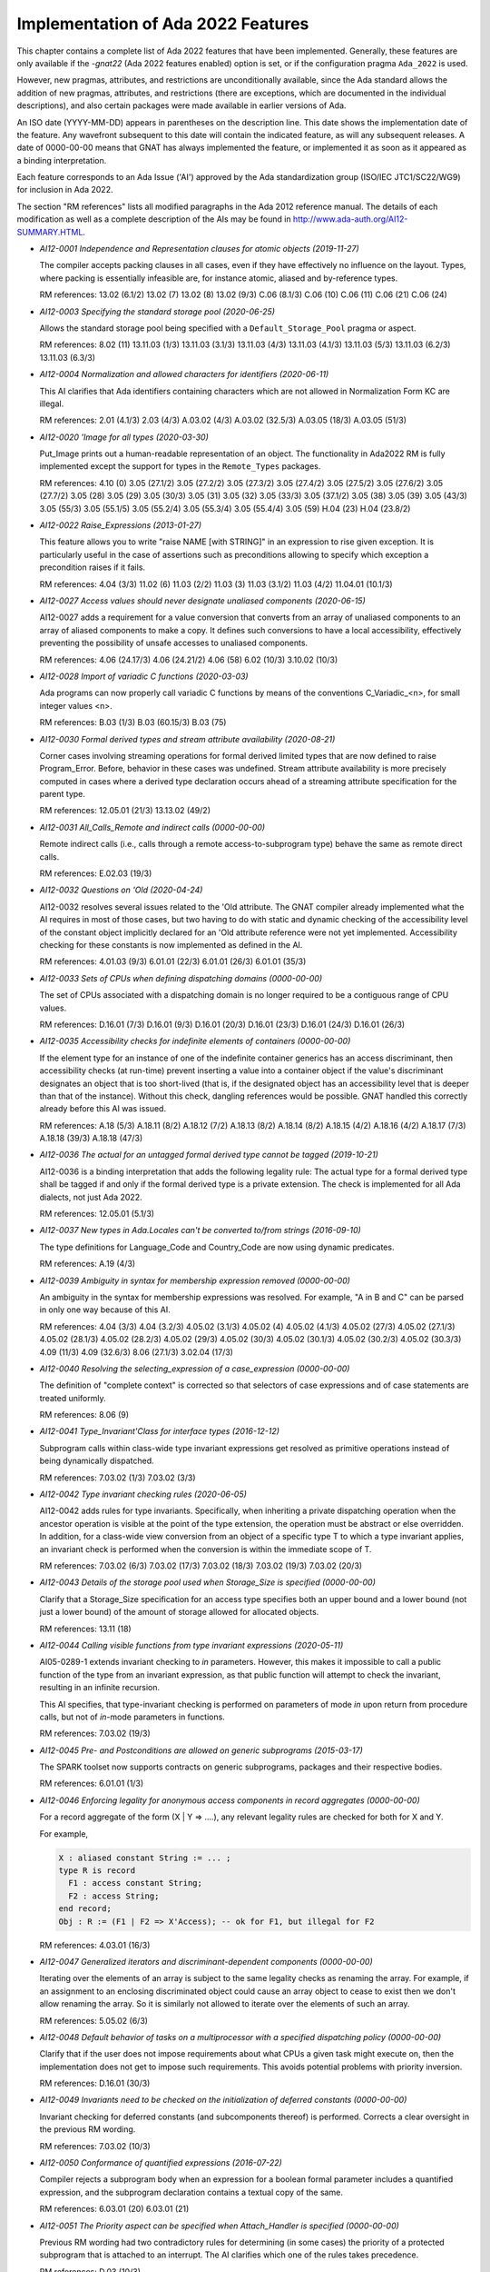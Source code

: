 .. _Implementation_of_Ada_2022_Features:

***********************************
Implementation of Ada 2022 Features
***********************************

.. index:: Ada 2022 implementation status

.. index:: -gnat22 option (gcc)

.. index:: pragma Ada_2022

.. index:: configuration pragma Ada_2022

.. index:: Ada_2022 configuration pragma

This chapter contains a complete list of Ada 2022 features that have been
implemented. Generally, these features are only available if the *-gnat22* (Ada 2022 features enabled) option is set, or if the configuration pragma ``Ada_2022`` is used.

However, new pragmas, attributes, and restrictions are unconditionally available, since the Ada standard allows the addition of new pragmas, attributes, and restrictions (there are exceptions, which are
documented in the individual descriptions), and also certain packages
were made available in earlier versions of Ada.

An ISO date (YYYY-MM-DD) appears in parentheses on the description line.
This date shows the implementation date of the feature. Any wavefront
subsequent to this date will contain the indicated feature, as will any
subsequent releases. A date of 0000-00-00 means that GNAT has always
implemented the feature, or implemented it as soon as it appeared as a
binding interpretation.

Each feature corresponds to an Ada Issue ('AI') approved by the Ada
standardization group (ISO/IEC JTC1/SC22/WG9) for inclusion in Ada 2022.

The section "RM references" lists all modified paragraphs in the Ada 2012 reference manual. The details of each modification as well as a complete description of the AIs may be found in
http://www.ada-auth.org/AI12-SUMMARY.HTML.

.. index:: AI12-0001 (Ada 2022 feature)

* *AI12-0001 Independence and Representation clauses for atomic objects (2019-11-27)*

  The compiler accepts packing clauses in all cases, even if they have effectively no influence on the layout. Types, where packing is essentially infeasible are, for instance atomic, aliased and by-reference types.

  RM references: 13.02 (6.1/2) 13.02 (7) 13.02 (8) 13.02 (9/3) C.06 (8.1/3)
  C.06 (10) C.06 (11) C.06 (21) C.06 (24)

.. index:: AI12-0003 (Ada 2022 feature)

* *AI12-0003 Specifying the standard storage pool (2020-06-25)*

  Allows the standard storage pool being specified with a ``Default_Storage_Pool`` pragma or aspect.

  RM references: 8.02 (11) 13.11.03 (1/3) 13.11.03 (3.1/3) 13.11.03 (4/3)
  13.11.03 (4.1/3) 13.11.03 (5/3) 13.11.03 (6.2/3) 13.11.03
  (6.3/3)

.. index:: AI12-0004 (Ada 2022 feature)

* *AI12-0004 Normalization and allowed characters for identifiers (2020-06-11)*

  This AI clarifies that Ada identifiers containing characters which are not
  allowed in Normalization Form KC are illegal.

  RM references: 2.01 (4.1/3) 2.03 (4/3) A.03.02 (4/3) A.03.02 (32.5/3)
  A.03.05 (18/3) A.03.05 (51/3)

.. index:: AI12-0020 (Ada 2022 feature)

* *AI12-0020 'Image for all types (2020-03-30)*

  Put_Image prints out a human-readable representation of an object. The
  functionality in Ada2022 RM is fully implemented except the support for
  types in the ``Remote_Types`` packages.

  RM references: 4.10 (0) 3.05 (27.1/2) 3.05 (27.2/2) 3.05 (27.3/2) 3.05
  (27.4/2) 3.05 (27.5/2) 3.05 (27.6/2) 3.05 (27.7/2) 3.05 (28) 3.05
  (29) 3.05 (30/3) 3.05 (31) 3.05 (32) 3.05 (33/3) 3.05 (37.1/2)
  3.05 (38) 3.05 (39) 3.05 (43/3) 3.05 (55/3) 3.05 (55.1/5) 3.05
  (55.2/4) 3.05 (55.3/4) 3.05 (55.4/4) 3.05 (59) H.04 (23) H.04 (23.8/2)

.. index:: AI12-0022 (Ada 2022 feature)

* *AI12-0022 Raise_Expressions (2013-01-27)*

  This feature allows you to write "raise NAME [with STRING]" in an
  expression to rise given exception. It is particularly useful in the case of
  assertions such as preconditions allowing to specify which exception a
  precondition raises if it fails.

  RM references: 4.04 (3/3) 11.02 (6) 11.03 (2/2) 11.03 (3) 11.03 (3.1/2)
  11.03 (4/2) 11.04.01 (10.1/3)

.. index:: AI12-0027 (Ada 2022 feature)

* *AI12-0027 Access values should never designate unaliased components (2020-06-15)*

  AI12-0027 adds a requirement for a value conversion that converts from an array of unaliased components to an array of aliased components to make a copy. It defines such conversions to have a local accessibility, effectively preventing the possibility of unsafe accesses to unaliased components.

  RM references: 4.06 (24.17/3) 4.06 (24.21/2) 4.06 (58) 6.02 (10/3) 3.10.02 (10/3)

.. index:: AI12-0028 (Ada 2022 feature)

* *AI12-0028 Import of variadic C functions (2020-03-03)*

  Ada programs can now properly call variadic C functions by means of the
  conventions C_Variadic_<n>, for small integer values <n>.

  RM references: B.03 (1/3) B.03 (60.15/3) B.03 (75)

.. index:: AI12-0030 (Ada 2022 feature)

* *AI12-0030 Formal derived types and stream attribute availability (2020-08-21)*

  Corner cases involving streaming operations for formal derived limited types
  that are now defined to raise Program_Error. Before, behavior in these cases
  was undefined. Stream attribute availability is more precisely computed in cases where a derived type declaration occurs ahead of a streaming attribute specification for the parent type.

  RM references: 12.05.01 (21/3) 13.13.02 (49/2)

.. index:: AI12-0031 (Ada 2022 feature)

* *AI12-0031 All_Calls_Remote and indirect calls (0000-00-00)*

  Remote indirect calls (i.e., calls through a remote access-to-subprogram type)
  behave the same as remote direct calls.

  RM references: E.02.03 (19/3)

.. index:: AI12-0032 (Ada 2022 feature)

* *AI12-0032 Questions on 'Old (2020-04-24)*

  AI12-0032 resolves several issues related to the 'Old attribute. The GNAT
  compiler already implemented what the AI requires in most of those cases, but two having to do with static and dynamic checking of the accessibility level of the constant object implicitly declared for an 'Old attribute reference were not yet implemented. Accessibility checking for these constants is now implemented as defined in the AI.

  RM references: 4.01.03 (9/3) 6.01.01 (22/3) 6.01.01 (26/3) 6.01.01 (35/3)

.. index:: AI12-0033 (Ada 2022 feature)

* *AI12-0033 Sets of CPUs when defining dispatching domains (0000-00-00)*

  The set of CPUs associated with a dispatching domain is no longer required
  to be a contiguous range of CPU values.

  RM references: D.16.01 (7/3) D.16.01 (9/3) D.16.01 (20/3) D.16.01 (23/3)
  D.16.01 (24/3) D.16.01 (26/3)

.. index:: AI12-0035 (Ada 2022 feature)

* *AI12-0035 Accessibility checks for indefinite elements of containers (0000-00-00)*

  If the element type for an instance of one of the indefinite container generics has an access discriminant, then accessibility checks (at run-time) prevent inserting a value into a container object if the value's discriminant designates an object that is too short-lived (that is, if the designated object has an accessibility level that is deeper than that of the instance). Without this check, dangling references would be possible. GNAT handled this correctly already before this AI was issued.

  RM references: A.18 (5/3) A.18.11 (8/2) A.18.12 (7/2) A.18.13 (8/2)
  A.18.14 (8/2) A.18.15 (4/2) A.18.16 (4/2) A.18.17 (7/3) A.18.18
  (39/3) A.18.18 (47/3)

.. index:: AI12-0036 (Ada 2022 feature)

* *AI12-0036 The actual for an untagged formal derived type cannot be tagged (2019-10-21)*

  AI12-0036 is a binding interpretation that adds the following legality rule:
  The actual type for a formal derived type shall be tagged if and only if the
  formal derived type is a private extension. The check is implemented for all Ada dialects, not just Ada 2022.

  RM references: 12.05.01 (5.1/3)

.. index:: AI12-0037 (Ada 2022 feature)

* *AI12-0037 New types in Ada.Locales can't be converted to/from strings (2016-09-10)*

  The type definitions for Language_Code and Country_Code are now using dynamic
  predicates.

  RM references: A.19 (4/3)

.. index:: AI12-0039 (Ada 2022 feature)

* *AI12-0039 Ambiguity in syntax for membership expression removed (0000-00-00)*

  An ambiguity in the syntax for membership expressions was resolved. For example, "A in B and C" can be parsed in only one way because of this AI.

  RM references: 4.04 (3/3) 4.04 (3.2/3) 4.05.02 (3.1/3) 4.05.02 (4) 4.05.02
  (4.1/3) 4.05.02 (27/3) 4.05.02 (27.1/3) 4.05.02 (28.1/3) 4.05.02
  (28.2/3) 4.05.02 (29/3) 4.05.02 (30/3) 4.05.02 (30.1/3) 4.05.02
  (30.2/3) 4.05.02 (30.3/3) 4.09 (11/3) 4.09 (32.6/3) 8.06 (27.1/3)
  3.02.04 (17/3)

.. index:: AI12-0040 (Ada 2022 feature)

* *AI12-0040 Resolving the selecting_expression of a case_expression (0000-00-00)*

  The definition of "complete context" is corrected so that selectors of case expressions
  and of case statements are treated uniformly.

  RM references: 8.06 (9)

.. index:: AI12-0041 (Ada 2022 feature)

* *AI12-0041 Type_Invariant'Class for interface types (2016-12-12)*

  Subprogram calls within class-wide type invariant expressions get resolved
  as primitive operations instead of being dynamically dispatched.

  RM references: 7.03.02 (1/3) 7.03.02 (3/3)

.. index:: AI12-0042 (Ada 2022 feature)

* *AI12-0042 Type invariant checking rules (2020-06-05)*

  AI12-0042 adds rules for type invariants.
  Specifically, when inheriting a private dispatching operation when the ancestor operation is visible at the point of the type extension, the operation must be abstract or else overridden. In addition, for a class-wide view conversion from an object of a specific type T to which a type invariant applies, an invariant check is performed when the conversion is within the immediate scope of T.

  RM references: 7.03.02 (6/3) 7.03.02 (17/3) 7.03.02 (18/3) 7.03.02 (19/3)
  7.03.02 (20/3)

.. index:: AI12-0043 (Ada 2022 feature)

* *AI12-0043 Details of the storage pool used when Storage_Size is specified (0000-00-00)*

  Clarify that a Storage_Size specification for an access type specifies both an upper bound and a lower bound (not just a lower bound) of the amount of storage allowed for allocated objects.

  RM references: 13.11 (18)

.. index:: AI12-0044 (Ada 2022 feature)

* *AI12-0044 Calling visible functions from type invariant expressions (2020-05-11)*

  AI05-0289-1 extends invariant checking to `in` parameters. However, this makes
  it impossible to call a public function of the type from an invariant
  expression, as that public function will attempt to check the invariant,
  resulting in an infinite recursion.

  This AI specifies, that type-invariant checking is performed on parameters
  of mode `in` upon return from procedure calls, but not of `in`-mode
  parameters in functions.

  RM references: 7.03.02 (19/3)

.. index:: AI12-0045 (Ada 2022 feature)

* *AI12-0045 Pre- and Postconditions are allowed on generic subprograms (2015-03-17)*

  The SPARK toolset now supports contracts on generic subprograms, packages and
  their respective bodies.

  RM references: 6.01.01 (1/3)

.. index:: AI12-0046 (Ada 2022 feature)

* *AI12-0046 Enforcing legality for anonymous access components in record aggregates (0000-00-00)*

  For a record aggregate of the form (X | Y => ....), any relevant legality rules are checked for both for X and Y.

  For example,

  .. code::

      X : aliased constant String := ... ;
      type R is record
        F1 : access constant String;
        F2 : access String;
      end record;
      Obj : R := (F1 | F2 => X'Access); -- ok for F1, but illegal for F2

  RM references: 4.03.01 (16/3)

.. index:: AI12-0047 (Ada 2022 feature)

* *AI12-0047 Generalized iterators and discriminant-dependent components (0000-00-00)*

  Iterating over the elements of an array is subject to the same legality checks as renaming the array. For example, if an assignment to an enclosing discriminated object could cause an array object to cease to exist then we don't allow renaming the array. So it is similarly not allowed to iterate over the elements of such an array.

  RM references: 5.05.02 (6/3)

.. index:: AI12-0048 (Ada 2022 feature)

* *AI12-0048 Default behavior of tasks on a multiprocessor with a specified dispatching policy (0000-00-00)*

  Clarify that if the user does not impose requirements about what CPUs a given task might execute on, then the implementation does not get to impose such requirements. This avoids potential problems with priority inversion.

  RM references: D.16.01 (30/3)

.. index:: AI12-0049 (Ada 2022 feature)

* *AI12-0049 Invariants need to be checked on the initialization of deferred constants (0000-00-00)*

  Invariant checking for deferred constants (and subcomponents thereof) is performed. Corrects a clear oversight in the previous RM wording.

  RM references: 7.03.02 (10/3)

.. index:: AI12-0050 (Ada 2022 feature)

* *AI12-0050 Conformance of quantified expressions (2016-07-22)*

  Compiler rejects a subprogram body when an expression for a boolean formal
  parameter includes a quantified expression, and the subprogram declaration
  contains a textual copy of the same.

  RM references: 6.03.01 (20) 6.03.01 (21)

.. index:: AI12-0051 (Ada 2022 feature)

* *AI12-0051 The Priority aspect can be specified when Attach_Handler is specified (0000-00-00)*

  Previous RM wording had two contradictory rules for determining (in some cases) the priority of a protected subprogram that is attached to an interrupt. The AI clarifies which one of the rules takes precedence.

  RM references: D.03 (10/3)

.. index:: AI12-0052 (Ada 2022 feature)

* *AI12-0052 Implicit objects are considered overlapping (0000-00-00)*

  Clarify that the rules about unsynchronized concurrent access apply as one would expect in the case of predefined routines that access Text_IO's default input and default output files. There was no compiler changes needed to implement this.

  RM references: A (3/2) A.10.03 (21)

.. index:: AI12-0054-2 (Ada 2022 feature)

* *AI12-0054-2 Aspect Predicate_Failure (0000-00-00)*

  New aspect Predicate_Failure is defined.  A solution for the problem that a predicate like

  ..  code::

    subtype Open_File is File with Dynamic_Predicate =\> Is_Open (Open_File) or else (raise File_Not_Open);

  does the wrong thing in the case of a membership test.

  RM references: 3.02.04 (14/3) 3.02.04 (31/3) 3.02.04 (35/3)

.. index:: AI12-0055 (Ada 2022 feature)

* *AI12-0055 All properties of a usage profile are defined by pragmas (2020-06-09)*

  AI12-0055 allows the use of the No_Dynamic_CPU_Assignment restriction in pragmas Restrictions and Restrictions_Warnings.

  RM references: D.07 (10/3) D.13 (6/3) D.13 (8/3) D.13 (10/3)

.. index:: AI12-0059 (Ada 2022 feature)

* *AI12-0059 Object_Size attribute (2019-12-02)*

  AI12-0059 brings GNAT-defined attribute Object_Size to Ada standard
  and clarifies its semantics. Given that the attribute already existed in
  GNAT compiler, the feature is supported for all language versions.

  RM references: 4.09.01 (2/3) 13.01 (14) 13.01 (23) 13.03 (9/3) 13.03
  (50/2) 13.03 (51) 13.03 (52) 13.03 (58)

.. index:: AI12-0061 (Ada 2022 feature)

* *AI12-0061 Iterated component associations in array aggregates (2016-09-01)*

  Ada issue AI12-061 introduces a new construct in array aggregates allowing
  component associations to be parameterized by a loop variable, for example:

  .. code::

    Array (1 .. 10) of Integer :=
      (for I in 1 .. 10 => I ** 2);
    type Matrix is
    array
      (Positive range <>, Positive range <>) of Float;
    G : constant Matrix
    :=
      (for I in 1 .. 4 =>
          (for J in 1 .. 4 =>
              (if I=J then
    1.0 else 0.0))); -- Identity matrix

  The expression in such an association can also be a function that returns a
  limited type, and the range can be specified by the 'others' choice.

  RM references: 4.03.03 (5/2) 4.03.03 (6) 4.03.03 (17/3) 4.03.03 (20)
  4.03.03 (23.1/4) 4.03.03 (32/3) 4.03.03 (43) 3.01 (6/3) 3.03 (6)
  3.03 (18.1/3) 3.03.01 (23/3) 5.05 (6) 8.01 (2.1/4)

.. index:: AI12-0062 (Ada 2022 feature)

* *AI12-0062 Raise exception with failing string function (0000-00-00)*

  Clarify that if raising exception E1 is accompanied with a String-valued
  expression whose evaluation raises exception E2, then E2 is what gets propagated.

  RM references: 11.03 (4/2)

.. index:: AI12-0065 (Ada 2022 feature)

* *AI12-0065 Descendants of incomplete views (0000-00-00)*

  This AI is a clarification of potentially confusing wording.  GNAT correctly handles the example given in AARM 7.3.1(5.b-5.d), which illustrates the topic of this AI.

  RM references: 7.03.01 (5.2/3)

.. index:: AI12-0067 (Ada 2022 feature)

* *AI12-0067 Accessibility level of explicitly aliased parameters of procedures and entries (0000-00-00)*

  The AI fixes a case where the intent was fairly obvious but the RM wording failed to mention a case (with the result that the accessibility level of an explicitly aliased parameter of a procedure or entry was undefined even though the intent was clear).

  RM references: 3.10.02 (7/3)

.. index:: AI12-0068 (Ada 2022 feature)

* *AI12-0068 Predicates and the current instance of a subtype (2020-05-06)*

  AI12-0068 is a binding interpretation that defines the current instance name in a type or subtype aspect to be a value rather than an object. This affects
  attributes whose prefix is a current instance in predicates, type invariants, and ``Default_Initial_Condition`` aspects. In particular, in the case of the ``Constrained`` attribute the value will always be True, and formerly legal attributes that require an object as their prefix (such as ``Size``, ``Access``, ``Address``, etc.) are illegal when applied to a current instance in type and subtype aspects.

  RM references: 8.06 (17/3)

.. index:: AI12-0069 (Ada 2022 feature)

* *AI12-0069 Inconsistency in Tree container definition (0000-00-00)*

  The description of how iteration over a Tree container's elements was contradictory in some cases regarding whether a cursor designating the Root node is included in the iteration. This contradiction was resolved. In the "!ACATS Test" section of the AI, it says that if an implementation were to get this wrong then almost any attempt to iterate over any tree would fail at runtime.

  RM references: A.18.10 (153/3) A.18.10 (155/3) A.18.10 (157/3) A.18.10 (159/3)

.. index:: AI12-0070 (Ada 2022 feature)

* *AI12-0070 9.3(2) does not work for anonymous access types (0000-00-00)*

  The RM contained some old wording about the master of an allocated object that only made sense for named access types. The AI clarifies the wording to clearly state the scope of validity and ensures that the paragraph does not contradict 3.10.2's rules for anonymous access  types.

  RM references: 3.10.02 (13.1/3) 9.03 (2)

.. index:: AI12-0071 (Ada 2022 feature)

* *AI12-0071 Order of evaluation when multiple predicates apply (2015-08-10)*

  AI12-0071 specifies the semantics of multiple/inherited predicates on a
  single subtype.

  RM references: 3.02.04 (4/3) 3.02.04 (6/3) 3.02.04 (30/3) 3.02.04 (31/3)
  3.02.04 (32/3) 3.02.04 (33/3) 3.02.04 (35/3) 3.05.05 (7.1/3)
  3.05.05 (7.2/3) 3.05.05 (7.3/3) 3.08.01 (10.1/3) 3.08.01 (15/3)
  4.05.02 (29/3) 4.05.02 (30/3) 4.06 (51/3) 4.09.01 (10/3) 5.04
  (7/3) 5.05 (9/3) 13.09.02 (3/3) 13.09.02 (12)

.. index:: AI12-0072 (Ada 2022 feature)

* *AI12-0072 Missing rules for Discard_Names aspect (0000-00-00)*

  Clarify that Discard_Names is an aspect, not just a pragma.

  RM references: C.05 (1) C.05 (5) C.05 (7/2) C.05 (8)

.. index:: AI12-0073 (Ada 2022 feature)

* *AI12-0073 Synchronous Barriers are not allowed with Ravenscar (2020-02-24)*

  Ada 2022 adds (as a binding interpretation) a ``No_Dependence =>
  Ada.Synchronous_Barriers`` restriction to the Ravenscar profile.

  RM references: D.13 (6/3)

.. index:: AI12-0074 (Ada 2022 feature)

* *AI12-0074 View conversions and out parameters passed by copy (2020-03-26)*

  This Ada 2022 AI makes illegal some cases of out parameters whose type has a
  ``Default_Value`` aspect.

  RM references: 4.06 (56) 6.04.01 (6.25/3) 6.04.01 (13.1/3)

.. index:: AI12-0075 (Ada 2022 feature)

* *AI12-0075 Static expression functions (2020-04-13)*

  Ada 2022 defines a new aspect ``Static`` that can be specified on expression
  functions. Such an expression function can be called in contexts requiring static expressions when the actual parameters are all static, allowing for greater abstraction in complex static expressions.

  RM references: 4.09 (21) 6.08 (3/4) 6.08 (5/4) 6.08 (6/4) 7.03.02 (8.2/5)
  7.03.02 (15/4) 7.03.02 (16/4) 7.03.02 (17/4) 7.03.02 (19/4)
  7.03.02 (20/5)

.. index:: AI12-0076 (Ada 2022 feature)

* *AI12-0076 Variable state in pure packages (0000-00-00)*

  Defines an obscure constant-modifying construct to be erroneous. The issue is that the current instance of a type is a variable object, so the following is legal:

  .. code::

     type T;
     type T_Ref (Access_To_Variable : access T) is null record;
     type T is limited record
        Self : T_Ref (T'Access);
        Int : Integer;
     end record;

     Obj : constant T := (Self => <>, Int => 123);
   begin
     Obj.Self.Access_To_Variable.Int := 456; -- modifying a component of a constant

  In cases where constancy is really needed (e.g., for an object declared in a Pure context), such a case needs to be erroneous.

  RM references: 10.02.01 (17/3) E.02.02 (17/2)

.. index:: AI12-0077 (Ada 2022 feature)

* *AI12-0077 Has_Same_Storage on objects of size zero (2020-03-30)*

  This binding interpretation requires the Has_Same_Storage attribute
  to return always `false` for objects that have a size of zero.

  RM references: 13.03 (73.4/3)

.. index:: AI12-0078 (Ada 2022 feature)

* *AI12-0078 Definition of node for tree container is confusing (0000-00-00)*

  Clarifies the expected behavior in processing tree containers.

  RM references: A.18.10 (2/3) A.18.10 (3/3)

.. index:: AI12-0081 (Ada 2022 feature)

* *AI12-0081 Real-time aspects need to specify when they are evaluated (0000-00-00)*

  Clarify the point at which Priority and Interrupt_Priority aspect expressions are evaluated.

  RM references: D.01 (17/3) D.16 (9/3)

.. index:: AI12-0084 (Ada 2022 feature)

* *AI12-0084 Box expressions in array aggregates (2014-12-15)*

  This AI addresses an issue where compiler used to fail to initialize
  components of a multidimensional aggregates with box initialization when
  scalar components have a specified default value. The AI clarifies that
  in an array aggregate with box (i.e., ``<>``) component values, the
  ``Default_Component_Value`` of the array type (if any) should not be ignored.

  RM references: 4.03.03 (23.1/2)

.. index:: AI12-0085 (Ada 2022 feature)

* *AI12-0085 Missing aspect cases for Remote_Types (0000-00-00)*

  A distributed systems annex (Annex E) clarification. Aspect specifications
  that are forbidden using attribute definition clause syntax are also forbidden
  using aspect_specification syntax.

  RM references: E.02.02 (17/2)

.. index:: AI12-0086 (Ada 2022 feature)

* *AI12-0086 Aggregates and variant parts (2019-08-14)*

  In Ada 2012, a discriminant value that governs an active variant part in an
  aggregate had to be static. AI12-0086 relaxes this restriction: If the subtype of the discriminant value is a static subtype all of whose values select the same variant, then the expression for the discriminant is allowed to be nonstatic.

  RM references: 4.03.01 (17/3) 4.03.01 (19/3)

.. index:: AI12-0088 (Ada 2022 feature)

* *AI12-0088 UTF_Encoding.Conversions and overlong characters on input (0000-00-00)*

  Clarify that overlong characters are acceptable on input even if we never generate them as output.

  RM references: A.04.11 (54/3) A.04.11 (55/3)

.. index:: AI12-0089 (Ada 2022 feature)

* *AI12-0089 Accessibility rules need to take into account that a generic function is not a (0000-00-00)*

  Fix cases in RM wording where the accessibility rules for a function failed to take into account the fact that a generic function is not a function. For example, a generic function with an explicitly aliased parameter should be able to return references to that parameter in the same ways that a (non-generic) function can. The previous wording did not allow that.

  RM references: 3.10.02 (7/3) 3.10.02 (19.2/3) 3.10.02 (19.3/3) 6.05 (4/3)

.. index:: AI12-0093 (Ada 2022 feature)

* *AI12-0093 Iterator with indefinite cursor (0000-00-00)*

  A clarification that confirms what GNAT is already doing.

  RM references: 5.05.02 (8/3) 5.05.02 (10/3)

.. index:: AI12-0094 (Ada 2022 feature)

* *AI12-0094 An access_definition should be a declarative region (0000-00-00)*

  Fixes wording omission in the RM, confirming that the behaviour of GNAT is
  correct.

  RM references: 8.03 (2) 8.03 (26/3)

.. index:: AI12-0095 (Ada 2022 feature)

* *AI12-0095 Generic formal types and constrained partial views (0000-00-00)*

  Deciding whether an actual parameter corresponding to an explicitly aliased formal parameter is legal depends on (among other things) whether the parameter type has a constrained partial view. The AI clarifies how this compile-time checking works in the case of a generic formal type (assume the best in the spec and recheck each instance, assume the worst in a generic body).

  RM references: 3.10.02 (27.2/3) 4.06 (24.16/2) 6.04.01 (6.2/3) 12.05.01 (15)

.. index:: AI12-0096 (Ada 2022 feature)

* *AI12-0096 The exception raised when a subtype conversion fails a predicate check (0000-00-00)*

  Clarify that the Predicate_Failure aspect works the same in a subtype conversion as in any other context.

  RM references: 4.06 (57/3)

.. index:: AI12-0097 (Ada 2022 feature)

* *AI12-0097 Tag of the return object of a simple return expression (0000-00-00)*

  Clarify wording about the tag of a function result in the case of a simple (i.e. not extended) return statement in a function with a class-wide result type.

  RM references: 6.05 (8/3)

.. index:: AI12-0098 (Ada 2022 feature)

* *AI12-0098 Problematic examples for ATC (0000-00-00)*

  The AI clarifies reference manual examples, there is no compiler impact.

  RM references: 9.07.04 (13)

.. index:: AI12-0099 (Ada 2022 feature)

* *AI12-0099 Wording problems with predicates (2020-05-04)*

  When extending a task or protected type from an ancestor interface subtype with  a predicate, a link error can occur due to the compiler failing to generate the predicate-checking function. This AI clarifies the requirement for such predicate inheritance for concurrent types.

  RM references: 3.02.04 (4/4) 3.02.04 (12/3) 3.02.04 (20/3)

.. index:: AI12-0100 (Ada 2022 feature)

* *AI12-0100 A qualified expression makes a predicate check (2020-02-17)*

  The compiler now enforces predicate checks on qualified expressions when the
  qualifying subtype imposes a predicate.

  RM references: 4.07 (4)

.. index:: AI12-0101 (Ada 2022 feature)

* *AI12-0101 Incompatibility of hidden untagged record equality (2019-10-31)*

  AI12-0101 is a binding interpretation that removes a legality rule that
  prohibited the declaration of a primitive equality function for a private type in the private part of its enclosing package (either before or after the completion of the type) when the type is completed as an untagged record type. Such declarations are now accepted in Ada 2012 and later Ada versions.

  As a consequence of this work, some cases where the implementation of AI05-0123 was incomplete were corrected.
  More specifically, if a user-defined equality operator is present for an untagged record type in an Ada 2012 program, that user-defined equality operator will be (correctly) executed in some difficult-to-characterize cases where the predefined component-by-component comparison was previously being (incorrectly) executed. This can arise, for example, in the case of the predefined equality operation for an enclosing composite type that has a component of the user-defined primitive equality op's operand type.
  This correction means that the impact of this change is not limited solely to code that was previously rejected at compile time.

  RM references: 4.05.02 (9.8/3)

.. index:: AI12-0102 (Ada 2022 feature)

* *AI12-0102 Stream_IO.File_Type has Preelaborable_Initialization (0000-00-00)*

  Modifies the declaration of one type in a predefined package. GNAT's version of ``Ada.Streams.Stream_IO`` already had this modification (the ``Preelaborable__Initialization`` pragma).

  RM references: A.12.01 (5)

.. index:: AI12-0103 (Ada 2022 feature)

* *AI12-0103 Expression functions that are completions in package specifications (0000-00-00)*

  Clarifies that expression functions that are completions do not cause "general"  freeze-everybody-in-sight freezing like a subprogram body.

  RM references: 13.14 (3/3) 13.14 (5/3)

.. index:: AI12-0104 (Ada 2022 feature)

* *AI12-0104 Overriding an aspect is undefined (0000-00-00)*

  A clarification of the wording in RM, no compiler impact.

  RM references: 4.01.06 (4/3) 4.01.06 (17/3)

.. index:: AI12-0105 (Ada 2022 feature)

* *AI12-0105 Pre and Post are not allowed on any subprogram completion (0000-00-00)*

  Language-defined aspects (e.g., ``Post``) cannot be specified as part of the completion of  a subprogram declaration. Fix a hole in the RM wording to clarify that this general rule applies even in the special cases where the completion is either an expression function or a null procedure.

  RM references: 13.01.01 (18/3)

.. index:: AI12-0106 (Ada 2022 feature)

* *AI12-0106 Write'Class aspect (0000-00-00)*

  Clarify that the syntax used in an ACATS test BDD2005 for specifying a class-wide streaming aspect is correct.

  RM references: 13.01.01 (28/3) 13.13.02 (38/3)

.. index:: AI12-0107 (Ada 2022 feature)

* *AI12-0107 A prefixed view of a By_Protected_Procedure interface has convention protected (2020-06-05)*

  A prefixed view of a subprogram with aspect Synchronization set to
  By_Protected_Procedure has convention protected.

  RM references: 6.03.01 (10.1/2) 6.03.01 (12) 6.03.01 (13)

.. index:: AI12-0109 (Ada 2022 feature)

* *AI12-0109 Representation of untagged derived types (2019-11-12)*

  Ada disallows a nonconforming specification of a type-related representation
  aspect of an untagged by-reference type. The motivation for this rule is to ensure that a parent type and a later type derived from the parent agree with respect to such aspects. AI12-0109 disallows a construct that otherwise could be used to get around this rule: an aspect specification for the parent type that occurs after the declaration of the derived type.

  RM references: 13.01 (10/3)

.. index:: AI12-0110 (Ada 2022 feature)

* *AI12-0110 Tampering checks are performed first (2020-04-14)*

  AI12-0110 requires tampering checks in the containers library to be
  performed first, before any other checks.

  RM references: A.18.02 (97.1/3) A.18.03 (69.1/3) A.18.04 (15.1/3) A.18.07
  (14.1/3) A.18.10 (90/3) A.18.18 (35/3)

.. index:: AI12-0112 (Ada 2022 feature)

* *AI12-0112 Contracts for container operations (0000-00-00)*

  A representation change replacing english descriptions of contracts for
  operations on predefined container types with pre/post-conditions. No compiler
  impact.

  RM references: A.18.02 (99/3) 11.04.02 (23.1/3) 11.05 (23) 11.05 (26) A
  (4) A.18 (10)

.. index:: AI12-0114 (Ada 2022 feature)

* *AI12-0114 Overlapping objects designated by access parameters are not thread-safe (0000-00-00)*

  There are rules saying that concurrent calls to predefined subprograms don't interfere with each other unless actual parameters overlap. The AI clarifies that such an interference is also possible if overlapping objects are reachable via access dereferencing from actual parameters of the two calls.

  RM references: A (3/2)

.. index:: AI12-0116 (Ada 2022 feature)

* *AI12-0116 Private types and predicates (0000-00-00)*

  Clarify that the same aspect cannot be specified twice for the same type. ``Dynamic_Predicate``, for example, can be specified on either the partial view of a type or on the completion in the private part, but not on both.

  RM references: 13.01 (9/3) 13.01 (9.1/3)

.. index:: AI12-0117 (Ada 2022 feature)

* *AI12-0117 Restriction No_Tasks_Unassigned_To_CPU (2020-06-12)*

  This AI adds a restriction No_Tasks_Unassigned_To_CPU to provide safe
  use of Ravenscar.

  The CPU aspect is specified for the environment task. No CPU aspect is
  specified to be statically equal to ``Not_A_Specific_CPU``. If aspect CPU
  is specified (dynamically) to the value ``Not_A_Specific_CPU``, then
  Program_Error is raised. If Set_CPU or ``Delay_Until_And_Set_CPU`` are called
  with the CPU parameter equal to ``Not_A_Specific_CPU``, then ``Program_Error`` is raised.

  RM references: D.07 (10.8/3)

.. index:: AI12-0120 (Ada 2022 feature)

* *AI12-0120 Legality and exceptions of generalized loop iteration (0000-00-00)*

  Clarify that the expansion-based definition of generalized loop iteration
  includes legality checking. If the expansion would be illegal (for example,
  because of passing a constant actual parameter in a call when the mode of
  the corresponding formal parameter is in-out), then the loop is illegal too.

  RM references: 5.05.02 (6.1/4) 5.05.02 (10/3) 5.05.02 (13/3)

.. index:: AI12-0121 (Ada 2022 feature)

* *AI12-0121 Stream-oriented aspects (0000-00-00)*

  Clarify that streaming-oriented aspects (e.g., Read) can be specified using
  aspect_specification syntax, not just via an attribute definition clause.

  RM references: 13.13.02 (38/3)

.. index:: AI12-0124 (Ada 2022 feature)

* *AI12-0124 Add Object'Image (2017-03-24)*

  The corrigendum of Ada 2012 extends attribute ``'Image following`` the syntax for the GNAT ``'Img`` attribute. This AI fixes a gap in the earlier implementation, which did not recognize function calls and attributes that are functions as valid object prefixes.

  RM references: 3.05 (55/3)

.. index:: AI12-0125-3 (Ada 2022 feature)

* *AI12-0125-3 Add @ as an abbreviation for the LHS of an assignment (2016-11-11)*

  This AI introduces the use of the character '@' as an abbreviation for the left-hand side of an assignment statement, usable anywhere within the expression on the right-hand side. To use this feature the compilation flag -gnat2022 must be specified.

  RM references: 5.02.01 (0) 2.02 (9) 3.03 (21.1/3) 4.01 (2/3) 8.06 (9/4)

.. index:: AI12-0127 (Ada 2022 feature)

* *AI12-0127 Partial aggregate notation (2016-10-12)*

  This AI describes a new constructor for aggregates, in terms of an existing record or array object, and a series of component-wise modifications of its value, given by named associations for the modified components. To use this feature the compilation flag ``-gnat2022`` must be specified.

  RM references: 4.03 (2) 4.03 (3/2) 4.03 (4) 4.03.01 (9) 4.03.01 (15/3)
  4.03.01 (16/4) 4.03.01 (17/5) 4.03.01 (17.1/2) 4.03.03 (4) 4.03.03
  (14) 4.03.03 (17/5) 4.03.04 (0) 7.05 (2.6/2)

.. index:: AI12-0128 (Ada 2022 feature)

* *AI12-0128 Exact size access to parts of composite atomic objects (2019-11-24)*

  According to this AI, the compiler generates full access to atomic composite objects even if the access is only partial in the source code. To use this feature the compilation flag ``-gnat2022`` must be specified.

  RM references: C.06 (13.2/3) C.06 (19) C.06 (20) C.06 (22/2) C.06 (25/4)

.. index:: AI12-0129 (Ada 2022 feature)

* *AI12-0129 Make protected objects more protecting (2020-07-01)*

  A new aspect Exclusive_Functions has been added to the language to force the
  use of read/write locks on protected functions when needed.

  RM references: 9.05.01 (2) 9.05.01 (4) 9.05.01 (5) 9.05.01 (7) 9.05.03
  (15) 9.05.03 (23)

.. index:: AI12-0130 (Ada 2022 feature)

* *AI12-0130 All I/O packages should have Flush (2016-07-03)*

  The Flush routine has been added for the ``Sequential_IO`` and ``Direct_IO`` standard packages in the Ada 2012 COR.1:2016. The Flush routine here is equivalent to the one found in ``Text_IO``. The ``Flush`` procedure synchronizes the external file with the internal file (by flushing any internal buffers) without closing the file.

  RM references: A.08.01 (10) A.08.02 (28/3) A.08.04 (10) A.10.03 (21)
  A.12.01 (28/2) A.12.01 (28.6/1)

.. index:: AI12-0131 (Ada 2022 feature)

* *AI12-0131 Inherited Pre'Class when unspecified on initial subprogram (0000-00-00)*

  If T1 is a tagged type with a primitive P that has no class-wide precondition,
  and if T2 is an extension of T1 which overrides the inherited primitive P, then that overriding P is not allowed to have a class-wide precondition. Allowing it would be ineffective except in corner cases where it would be confusing.

  RM references: 6.01.01 (17/3) 6.01.01 (18/3)

.. index:: AI12-0132 (Ada 2022 feature)

* *AI12-0132 Freezing of renames-as-body (2020-06-13)*

  This AI clarifies that a renames-as-body freezes the expression of any
  expression function that it renames.

  RM references: 13.14 (5/3)

.. index:: AI12-0133 (Ada 2022 feature)

* *AI12-0133 Type invariants and default initialized objects (0000-00-00)*

  Clarify that invariant checking for a default-initialized object is performed regardless of where the object is declared (in particular, even when the full view of the type is visible).

  RM references: 7.03.02 (10.3/3)

.. index:: AI12-0135 (Ada 2022 feature)

* *AI12-0135 Enumeration types should be eligible for convention C (0000-00-00)*

  Ada previously allowed but did not require supporting specifying convention C for an enumeration type. Now it is required that an implementation shall support it.

  RM references: B.01 (14/3) B.01 (41/3) B.03 (65)

.. index:: AI12-0136 (Ada 2022 feature)

* *AI12-0136 Language-defined packages and aspect Default_Storage_Pool (0000-00-00)*

  Clarify that the effect of specifying Default_Storage_Pool for an instance of a predefined generic is implementation-defined. No compiler impact.

  RM references: 13.11.03 (5/3)

.. index:: AI12-0137 (Ada 2022 feature)

* *AI12-0137 Incomplete views and access to class-wide types (0000-00-00)*

  If the designated type of an access type is incomplete when the access type is declared, then we have rules about whether we get a complete view when a value of the access type is dereferenced. Clarify that analogous rules apply if the designated type is class-wide.

  RM references: 3.10.01 (2.1/2)

.. index:: AI12-0138 (Ada 2022 feature)

* *AI12-0138 Iterators of formal derived types (2021-02-11)*

  AI12-0138 specifies the legality rules for confirming specifications of
  nonoverridable aspects. This completes the legality checks for aspect ``Implicit_Dereference`` and simplifies the checks for those aspects that are inherited operations.

  RM references: 13.01.01 (18/4) 13.01.01 (34/3) 4.01.05 (6/3) 4.01.06 (5/3)
  4.01.06 (6/3) 4.01.06 (7/3) 4.01.06 (8/3) 4.01.06 (9/3) 5.05.01 (11/3)

.. index:: AI12-0140 (Ada 2022 feature)

* *AI12-0140 Access to unconstrained partial view when full view is constrained (0000-00-00)*

  Clarify some confusion about about whether what matters when checking whether designated subtypes statically match is the view of the designated type that is currently available v.s. the view that was available when the access type was declared.

  RM references: 3.02 (7/2) 7.03.01 (5/1)

.. index:: AI12-0143 (Ada 2022 feature)

* *AI12-0143 Using an entry index of a family in a precondition (2022-04-05)*

  Ada 2022 adds the ``Index`` attribute, which allows the use of the entry family index of an entry call within preconditions and post-conditions.

  RM references: 6.01.01 (30/3) 9.05.04 (5/3)

.. index:: AI12-0144 (Ada 2022 feature)

* *AI12-0144 Make Discrete_Random more flexible (2020-01-31)*

  A new function Random with First/Last parameters is provided in the
  ``Ada.Numerics.Discrete_Random`` package.

  RM references: A.05.02 (20) A.05.02 (32) A.05.02 (41) A.05.02 (42)

.. index:: AI12-0145 (Ada 2022 feature)

* *AI12-0145 Pool_of_Subpool returns null when called too early (0000-00-00)*

  Clarify that if you ask for the pool of a subpool (by calling ``Pool_Of_Subpool``) before ``Set_Pool_of_Subpool`` is called, then the result is null.

  RM references: 13.11.04 (20/3)

.. index:: AI12-0147 (Ada 2022 feature)

* *AI12-0147 Expression functions and null procedures can be declared in a protected_body (2015-03-05)*

  AI12-0147 specifies that null procedures and expression functions are now
  allowed in protected bodies.

  RM references: 9.04 (8/1)

.. index:: AI12-0149 (Ada 2022 feature)

* *AI12-0149 Type invariants are checked for functions returning access-to-type (0000-00-00)*

  Extend the rule saying that ``Type_Invariant`` checks are performed for access-to-T parameters (where T has a specified ``Type_Invariant``) so that the rule also applies to function results.

  RM references: 7.03.02 (19.3/4)

.. index:: AI12-0150 (Ada 2022 feature)

* *AI12-0150 Class-wide type invariants and statically bound calls (0000-00-00)*

  The same approach used in AI12-0113 to ensure that contract-related calls associated with a call to a subprogram "match" with respect to dispatching also applies to ``Type_Invariant`` checking.

  RM references: 7.03.02 (3/3) 7.03.02 (5/3) 7.03.02 (9/3) 7.03.02 (22/3)

.. index:: AI12-0154 (Ada 2022 feature)

* *AI12-0154 Aspects of library units (0000-00-00)*

  Clarify that an aspect_specification for a library unit is equivalent to a corresponding aspect-specifying pragma.

  RM references: 13.01.01 (32/3)

.. index:: AI12-0156 (Ada 2022 feature)

* *AI12-0156 Use subtype_indication in generalized iterators (0000-00-00)*

  For iterating over an array, we already allow (but do not require) explicitly providing a subtype indication in an iterator_specification. Tee AI generalizes this to handle the case where the element type of the array is of an anonymous access type. This also allows (but does not require) explicitly naming the cursor subtype in a generalized iterator.
  The main motivation for allowing these new cases is improving readability by making it easy to infer the (sub)type of the iteration object just by looking at the loop.

  RM references: 5.05.02 (2/3) 5.05.02 (5/4) 5.05.02 (7/3) 3.10.02 (11.1/2)

.. index:: AI12-0157 (Ada 2022 feature)

* *AI12-0157 Missing rules for expression functions (0000-00-00)*

  Clarify that an expression function behaves like a single-return-statement
  function in more cases: it can return an aggregate without extra parens, the expression has an applicable index constraint, and the same accessibility rules apply in both cases.

  For instance, the code below is legal:

  .. code::

    subtype S is String (1 .. 10);
    function f return S is (others => '?');

  RM references: 3.10.02 (19.2/4) 3.10.02 (19.3/4) 4.03.03 (11/2) 6.08 (2/3)
  6.08 (3/3) 6.08 (5/3) 6.08 (6/3) 6.08 (7/3) 7.05 (2.9/3) 13.14
  (5.1/4) 13.14 (5.2/4) 13.14 (8/3) 13.14 (10.1/3) 13.14 (10.2/3)
  13.14 (10.3/3)

.. index:: AI12-0160 (Ada 2022 feature)

* *AI12-0160 Adding an indexing aspect to an indexable container type (0000-00-00)*

  If the parent type of a derived type has exactly one of the two indexing aspects (that is, constant_indexing and variable_indexing) specified, then the derived type cannot have a specification for the other one.

  RM references: 4.01.06 (6/4) 4.01.06 (9/4) 3.06 (22.2/3)

.. index:: AI12-0162 (Ada 2022 feature)

* *AI12-0162 Memberships and Unchecked_Unions (0000-00-00)*

  Clarify that membership tests for unchecked_union types work consistently when
  testing membership in more than one subtype (X in AA | BB | CC)  as when
  testing for one.

  RM references: B.03.03 (25/2)

.. index:: AI12-0164 (Ada 2022 feature)

* *AI12-0164 Max_Entry_Queue_Length aspect for entries (2019-06-11)*

  AI12-0164 defines pragma and aspect ``Max_Entry_Queue_Length`` in addition
  to the GNAT-specific equivalents ``Max_Queue_Length`` and ``Max_Entry_Queue_Depth``.

  RM references: D.04 (16)

.. index:: AI12-0165 (Ada 2022 feature)

* *AI12-0165 Operations of class-wide types and formal abstract subprograms (2021-10-19)*

  Ada 2022 specifies that when the controlling type of a formal abstract
  subprogram declaration is a formal type, and the actual type is a class-wide type T'Class, the actual subprogram can be an implicitly declared subprogram corresponding to a primitive operation of type T.

  RM references: 12.06 (8.5/2)

.. index:: AI12-0166 (Ada 2022 feature)

* *AI12-0166 External calls to protected functions that appear to be internal calls (2016-11-15)*

  According to this AI, the compiler rejects a call to a protected operation when the call appears within a precondition for another protected operation.

  RM references: 6.01.01 (34/3) 9.05 (3/3) 9.05 (7.1/3)

.. index:: AI12-0167 (Ada 2022 feature)

* *AI12-0167 Type_Invariants and tagged-type View Conversions (0000-00-00)*

  This AI clarifies that no invariant check is performed in a case where an invariant-violating value is assigned to a component. This confirms the current compiler behavior.

  RM references: 7.03.02 (9/4)

.. index:: AI12-0168 (Ada 2022 feature)

* *AI12-0168 Freezing of generic instantiations of generics with bodies (0000-00-00)*

  Adjust freezing rules to be compatible with AI12-0103-1. The change confirms the current compiler behavior.

  RM references: 13.14 (3/4)

.. index:: AI12-0169 (Ada 2022 feature)

* *AI12-0169 Aspect specifications for entry bodies (0000-00-00)*

  Change syntax to allow aspect specifications for implementation-defined aspects on entry bodies. The change doesn't influence any of the language-defined aspects and is solely required for SPARK.

  RM references: 9.05.02 (5)

.. index:: AI12-0170 (Ada 2022 feature)

* *AI12-0170 Abstract subprogram calls in class-wide precondition expressions (2020-07-06)*

  This AI specifies rules for calls to abstract functions within class-wide preconditions and postconditions.

  RM references: 3.09.03 (7) 6.01.01 (7/4) 6.01.01 (18/4) 6.01.01 (18.2/4)

.. index:: AI12-0172 (Ada 2022 feature)

* *AI12-0172 Raise expressions in limited contexts (2019-07-29)*

  The compiler has been enhanced to support the use of raise expressions in
  limited contexts.

  RM references: 7.05 (2.1/3)

.. index:: AI12-0173 (Ada 2022 feature)

* *AI12-0173 Expression of an extended return statement (0000-00-00)*

  Fix the wording related to expression of an extended return statement that was made ambiguous by changes of syntax in other AI's. No compiler changes involved.

  RM references: 6.05 (3/2) 6.05 (5/3)

.. index:: AI12-0174 (Ada 2022 feature)

* *AI12-0174 Aggregates of Unchecked_Unions using named notation (0000-00-00)*

  In many cases, it is illegal to name a discriminant of an unchecked_union type.  Relax this rule to allow the use of named notation in an aggregate of an unchecked_union type.

  RM references: B.03.03 (9/3)

.. index:: AI12-0175 (Ada 2022 feature)

* *AI12-0175 Preelaborable packages with address clauses (2020-03-20)*

  The compiler nows accepts calls to certain functions that are essentially unchecked conversions in preelaborated library units. To use this feature the compilation flag ``-gnat2022`` must be specified.

  RM references: 10.02.01 (7)

.. index:: AI12-0179 (Ada 2022 feature)

* *AI12-0179 Failure of postconditions of language-defined units (0000-00-00)*

  A clarification that expressing postconditions for predefined units via RM wording or via ``Post`` aspect specifications are equivalent. In particular, the expression in such a ``Post`` aspect specification should not yield False. No implementation changes needed.

  RM references: 1.01.03 (17/3) 11.04.02 (23.1/3)

.. index:: AI12-0180 (Ada 2022 feature)

* *AI12-0180 Using protected subprograms and entries within an invariant (2020-06-22)*

  AI12-0180 makes entries and protected subprograms directly visible within Invariant aspects of a task or protected type.

  RM references: 13.01.01 (12/3)

.. index:: AI12-0181 (Ada 2022 feature)

* *AI12-0181 Self-referencing representation aspects (0000-00-00)*

  Clarify that a name or expression which freezes an entity cannot occur in an aspect specification for that entity.

  RM references: 13.01 (9/4) 13.01 (9.1/4) 13.14 (19)

.. index:: AI12-0182 (Ada 2022 feature)

* *AI12-0182 Pre'Class and protected operations (0000-00-00)*

  Confirm that Pre'Class and Post'Class cannot be specified for a protected operation. No language change.

  RM references: 13.01.01 (16/3)

.. index:: AI12-0184 (Ada 2022 feature)

* *AI12-0184 Long Long C Data Types (2020-01-30)*

  Two new types ``long_long`` and ``unsigned_long_long`` are introduced in the package ``Interfaces.C``.

  RM references: B.03 (71.3/3)

.. index:: AI12-0185 (Ada 2022 feature)

* *AI12-0185 Resolution of postcondition-specific attributes (0000-00-00)*

  Clarify resolution rules for ``'Old`` and ``'Result`` attribute references to match original intent.

  RM references: 6.01.01 (7/4) 6.01.01 (8/3) 6.01.01 (26.10/4) 6.01.01 (29/3)

.. index:: AI12-0186 (Ada 2022 feature)

* *AI12-0186 Profile freezing for the Access attribute (0000-00-00)*

  Clarify that the use of Some_Subprogram'Access does not freeze the profile of Some_Subprogram.

  RM references: 13.14 (15)

.. index:: AI12-0187 (Ada 2022 feature)

* *AI12-0187 Stable properties of abstract data types (2020-11-04)*

  Ada 2022 defines a new aspect, ``Stable_Properties``, for use in
  generating additional postcondition checks for subprograms.

  RM references: 7.03.04 (0) 13.01.01 (4/3)

.. index:: AI12-0191 (Ada 2022 feature)

* *AI12-0191 Clarify "part" for type invariants (0000-00-00)*

  Clarify that for purposes of determining whether an invariant check is required for a "part" of an object, we do not look at "parts" which do not correspond to "parts" of the nominal type of the object. For example, if we have a parameter Param of a tagged type T1 (or equivalently of type T1'Class), and type T2 is an extension of T1 which declares a component Foo, and T1'Class (Param)'Tag = T2'Tag, then no invariant check is performed for Param's Foo component (or any subcomponent thereof).

  RM references: 3.03 (23/5) 3.09.01 (4.1/2) 6.08 (5.8/5) 7.03.02 (8.3/5)
  7.03.02 (8.4/5) 7.03.02 (8.5/5) 7.03.02 (8.6/5) 7.03.02 (8.7/5)
  7.03.02 (8.8/5) 7.03.02 (8.9/5) 7.03.02 (8.10/5) 7.03.02 (8.11/5)
  7.03.02 (8.12/5) 7.03.02 (10.1/4) 7.03.02 (15/5) 7.03.02 (17/4)
  7.03.02 (18/4) 7.03.02 (19/4) 13.13.02 (9/3)

.. index:: AI12-0192 (Ada 2022 feature)

* *AI12-0192 "requires late initialization" and protected types (2020-03-11)*

  This AI clarifies that components of a protected type require late initialization when their initialization references (implicitly) the current instance of the type.

  RM references: 3.03.01 (8.1/2)

.. index:: AI12-0194 (Ada 2022 feature)

* *AI12-0194 Language-defined aspects and entry bodies (0000-00-00)*

  The AI Includes entry bodies on the list of bodies for which no language-defined aspects can be specified (although specifying an implementation-defined aspect may be allowed).

  A wording change, no implementation impact.

  RM references: 13.01.01 (17/3)

.. index:: AI12-0195 (Ada 2022 feature)

* *AI12-0195 Inheriting body but overriding precondition or postcondition (2021-08-11)*

  Ada 2022 specifies that if a primitive with a class-wide precondition or
  postcondition is inherited, and some primitive function called in the class-wide precondition or postcondition is overridden, then a dispatching call to the first primitive with a controlling operand that has the tag of the overriding type is required to check both the interpretation using the overriding function and the interpretation using the original overridden function.

  RM references: 6.01.01 (38/4)

.. index:: AI12-0196 (Ada 2022 feature)

* *AI12-0196 Concurrent access to Ada container libraries (0000-00-00)*

  Clarify that parallel execution of operations which use cursors to refer to different elements of the same container does not violate the rules about erroneous concurrent access in some cases. That is, if C1 and C2 are cursors that refer to different elements of some container, then it is ok to concurrently execute an operation that is passed C1 and which accesses one element of the container, with another operation (perhaps the same operation, perhaps not) that is passed C2 and which accesses another element of the container.

  RM references: A.18 (2/2) A.18.02 (125/2) A.18.02 (133/3) A.18.02 (135/3)
  A.18.03 (81/3) A.18.04 (36/3) A.18.07 (34/2) A.18.10 (116/3)

.. index:: AI12-0198 (Ada 2022 feature)

* *AI12-0198 Potentially unevaluated components of array aggregates (2020-05-13)*

  Ada 2022 enforces the detection of components that belong to a nonstatic or
  null range of index values of an array aggregate.

  RM references: 6.01.01 (22.1/4)

.. index:: AI12-0199 (Ada 2022 feature)

* *AI12-0199 Abstract subprogram calls in class-wide invariant expressions (0000-00-00)*

  Class-wide type invariants do not apply to abstract types, to avoid various
  problems. Define the notion of a "corresponding expression" for a class-wide
  type invariant, replacing references to components as appropriate, taking into
  account rules for corresponding and specified discriminants when applying them
  to a nonabstract descendant.

  RM references: 7.03.02 (5/4) 7.03.02 (8/3)

.. index:: AI12-0201 (Ada 2022 feature)

* *AI12-0201 Missing operations of static string types (2020-02-25)*

  Relational operators and type conversions of static string types are now static in Ada 2022.

  RM references: 4.09 (9) 4.09 (19) 4.09 (20) 4.09 (24)

.. index:: AI12-0203 (Ada 2022 feature)

* *AI12-0203 Overriding a nonoverridable aspect (0000-00-00)*

  A corner case wording clarification that has no impact on compilers.

  RM references: 4.01.05 (5.1/4) 4.01.05 (7/3)

.. index:: AI12-0204 (Ada 2022 feature)

* *AI12-0204 Renaming of a prefixed view (2020-02-24)*

  AI12-0204 clarifies that the prefix of a prefixed view that is renamed or
  passed as a formal subprogram must be renameable as an object.

  RM references: 8.05.04 (5.2/2) 12.06 (8.3/2) 4.01.03 (13.1/2) 4.01.06 (9/5)

.. index:: AI12-0205 (Ada 2022 feature)

* *AI12-0205 Defaults for generic formal types (2021-04-01)*

  AI12-0205 specifies syntax and semantics that provide defaults for formal types of generic units. The legality rules guarantee that the default subtype_mark that is specified for a formal type would be a legal actual in any instantiation of the generic unit.

  RM references: 12.03 (7/3) 12.03 (10) 12.05 (2.1/3) 12.05 (2.2/3) 12.05 (7/2)

.. index:: AI12-0206 (Ada 2022 feature)

* *AI12-0206 Nonoverridable should allow arbitrary kinds of aspects (0000-00-00)*

  A non-overridable aspect can have a value other than a name; for example, ``Max_Entry_Queue_Length`` is non-overridable and it has a scalar value.
  Part of adding support for ``Max_Entry_Queue_Length`` (which is already supported by GNAT).

  RM references: 13.01.01 (18.2/4) 13.01.01 (18.3/4) 13.01.01 (18.6/4)

.. index:: AI12-0207 (Ada 2022 feature)

* *AI12-0207 Convention of anonymous access types (2020-02-01)*

  The convention of anonymous access elements of arrays now have the same convention as the array instead of convention Ada.

  RM references: 6.03.01 (13.1/3) B.01 (19) B.01 (21/3)

.. index:: AI12-0208 (Ada 2022 feature)

* *AI12-0208 Predefined Big numbers support (0000-00-00)*

  Add predefined package ``Ada.Numerics.Big_Numbers``.

  RM references: A.05.05 (0) A.05.06 (0) A.05.07 (0)

.. index:: AI12-0211 (Ada 2022 feature)

* *AI12-0211 Interface types and inherited nonoverridable aspects (2020-08-24)*

  AI12-0211 introduces two new legality rules for Ada 2022. The first says that
  if a nonoverridable aspect is explicitly specified for a type that also inherits that aspect from another type (an ancestor or a progenitor), then the explicit aspect specification shall be confirming. The second says that if a type inherits a nonoverridable aspect from two different sources (this can only occur if at least one of the two is an interface type), then the two sources shall agree with respect to the given aspect. This AI is a binding interpretation, so these checks are performed even for earlier Ada versions. Because of compatibility concerns, an escape mechanism for suppressing these legality checks is provided: these new checks always pass if the ``-gnatd.M`` switch (relaxed RM semantics) is specified.

  RM references: 13.01.01 (18.3/5) 13.01.01 (18.4/4)

.. index:: AI12-0212 (Ada 2022 feature)

* *AI12-0212 Container aggregates; generalized array aggregates (0000-00-00)*

  The AI defines a new feature: generalized array aggregates that already exists in GNAT.

  RM references: 4.03.05 (0) 1.01.04 (12) 1.01.04 (13) 2.01 (15) 2.02 (9/5)
  3.07.01 (3) 3.08.01 (4) 4.03 (2/5) 4.03 (3/5) 4.03.01 (5) 4.03.03
  (3/2) 4.03.03 (4/5) 4.03.03 (5.1/5) 4.03.03 (9) 4.03.03 (17/5)
  4.03.03 (21) 4.03.03 (23.2/5) 4.03.03 (26) 4.03.03 (27) 4.03.03
  (31) 4.03.04 (4/5) 4.04 (3.1/3) 11.02 (3) 13.01.01 (5/3)
  13.01.01 (7/3) A.18.02 (8/3) A.18.02 (14/2) A.18.02 (47/2) A.18.02
  (175/2) A.18.03 (6/3) A.18.05 (3/3) A.18.06 (4/3) A.18.08 (3/3)
  A.18.09 (4/3)

.. index:: AI12-0216 (Ada 2022 feature)

* *AI12-0216 6.4.1(6.16-17/3) should never apply to composite objects (0000-00-00)*

  Fix wording so that parameter passing cases where there isn't really any aliasing problems or evaluation order dependency are classified as acceptable.

  No compiler impact.

  RM references: 6.04.01 (6.17/3)

.. index:: AI12-0217 (Ada 2022 feature)

* *AI12-0217 Rules regarding restrictions on the use of the Old attribute are too strict (2020-03-25)*

  AI12-0217 loosens the rules regarding what is allowed as the prefix of a 'Old
  attribute reference. In particular, a prefix is now only required to "statically name" (as opposed to the previous "statically denote") an object. This means that components of composite objects that previously would have been illegal are now legal prefixes.

  RM references: 6.01.01 (24/3) 6.01.01 (27/3)

.. index:: AI12-0220 (Ada 2022 feature)

* *AI12-0220 Pre/Post for access-to-subprogram types (2020-04-14)*

  Contract aspects can now be specified for access-to-subprogram types, as
  defined for Ada 2022 in this AI.

  RM references: 6.01.01 (1/4) 6.01.01 (2/3) 6.01.01 (4/3) 6.01.01 (19/3)
  6.01.01 (28/3) 6.01.01 (29/3) 6.01.01 (39/3) 13.01.01 (12/5)

.. index:: AI12-0222 (Ada 2022 feature)

* *AI12-0222 Representation aspects and private types (0000-00-00)*

  Clarify that the rule against specifying a representation aspect for a type before the type is completely defined also applies in the case where aspect_specification syntax is used (not just in the case where a pragma or some other kind of representation item is used).

  GNAT already implements this.

  RM references: 13.01 (9/5) 13.01 (9.1/4) 13.01 (9.2/5)

.. index:: AI12-0225 (Ada 2022 feature)

* *AI12-0225 Prefix of Obj'Image (0000-00-00)*

  Clarify some Object vs. Value corner cases to allow names that do not denote objects in more contexts, such as a qualified expression as a prefix of an Image attribute.

  RM references: 3.05 (55.1/4)

.. index:: AI12-0226 (Ada 2022 feature)

* *AI12-0226 Make objects more consistent (0000-00-00)*

  Allow value conversions as objects. For instance this example becomes legal: ``Long_Integer (Duration'Last)'Image``.

  RM references: 3.03 (11.1/3) 3.03 (21.1/3) 3.03 (23.8/5) 4.06 (58.1/4)
  4.06 (58.3/4)

.. index:: AI12-0227 (Ada 2022 feature)

* *AI12-0227 Evaluation of nonstatic universal expressions when no operators are involved (0000-00-00)*

  Nonstatic universal integer expressions are always evaluated at runtime as values of type root_integer; similarly, nonstatic universal real expressions are always evaluated at runtime as values of type root_real.
  This AI corrects a wording oversight. Previously, the above was only true if a call to operator was involved. With this change it is true in all cases.

  No compiler impact.

  RM references: 4.04 (10) 8.06 (29)

.. index:: AI12-0228 (Ada 2022 feature)

* *AI12-0228 Properties of qualified expressions used as names (2020-02-19)*

  This AI clarifies that properties of a qualified object pass through a
  qualified expression used as a name. Specifically, "aliased" and "known to be
  constrained" are not changed by a qualified expression.

  RM references: 3.03 (23.7/3) 3.10 (9/3)

.. index:: AI12-0231 (Ada 2022 feature)

* *AI12-0231 Null_Task_Id and Activation_Is_Complete (0000-00-00)*

  Add ``Activation_Is_Complete`` to the list of functions that raise P_E if passed ``Null_Task_Id``, correcting an oversight.

  RM references: C.07.01 (15)

.. index:: AI12-0232 (Ada 2022 feature)

* *AI12-0232 Rules for pure generic bodies (0000-00-00)*

  Clarify the rules for a generic body nested in a pure library unit.

  RM references: 10.02.01 (9/3) 10.02.01 (15.1/3) 10.02.01 (15.5/3)

.. index:: AI12-0233 (Ada 2022 feature)

* *AI12-0233 Pre'Class for hidden operations of private types (0000-00-00)*

  Clarify how ``Pre'Class`` checking interacts with private-part overriding of inherited subprograms. A class-wide precondition can be checked at runtime even if it is specified in a private part that the caller cannot see into.

  RM references: 6.01.01 (38/4)

.. index:: AI12-0234 (Ada 2022 feature)

* *AI12-0234 Compare-and-swap for atomic objects (0000-00-00)*

  New predefined units for atomic operations (``System.Atomic_Operations`` and child units thereof).

  RM references: C.06.01 (0) C.06.02 (0)

.. index:: AI12-0235 (Ada 2022 feature)

* *AI12-0235 System.Storage_Pools should be pure (0000-00-00)*

  Change the predefined package System.Storage_Pools from preelaborated to pure.

  RM references: 13.11 (5)

.. index:: AI12-0236 (Ada 2022 feature)

* *AI12-0236 declare expressions (2020-04-08)*

  A ``declare expression`` allows constant objects and renamings to be
  declared within an expression.

  RM references: 2.08 (6) 3.09.02 (3) 3.10.02 (9.1/3) 3.10.02 (16.1/3)
  3.10.02 (32.2/3) 4.03.02 (5.4/3) 4.03.03 (15.1/3) 4.04 (7/3)
  4.05.09 (0) 6.02 (10/4) 7.05 (2.1/5) 8.01 (2.1/4)

.. index:: AI12-0237 (Ada 2022 feature)

* *AI12-0237 Getting the representation of an enumeration value (2020-01-31)*

  The GNAT-specific attributes ``Enum_Rep`` and ``Enum_Val`` have been standardized and are now also supported as Ada 2022 attributes.

  RM references: 13.04 (10) 13.04 (11/3)

.. index:: AI12-0242 (Ada 2022 feature)

* *AI12-0242 Shorthand Reduction Expressions for Objects (0000-00-00)*

  Allow reduction expressions to iterate over an an array or an iterable object without having to explicitly create a value sequence.

  This allows, for instance, writing ``A'Reduce("+", 0)`` instead of the equivalent (but more verbose) ``[for Value of A => Value]'Reduce("+", 0);``.

  RM references: 4.05.10 (0) 4.01.04 (6)

.. index:: AI12-0247 (Ada 2022 feature)

* *AI12-0247 Potentially Blocking goes too far for Detect_Blocking (0000-00-00)*

  During a protected action, a call on a subprogram that contains a potentially blocking operation is considered a bounded error (so raising P_E is optional).
  This rule imposed an unreasonable implementation burden.
  The new rule introduced by this AI allows ignoring (i.e., not detecting) the problem until execution of a potentially blocking operation is actually attempted.

  RM references: 9.05 (55/5) 9.05 (56/5) 9.05.01 (18/5) H.05 (5/2)

.. index:: AI12-0249 (Ada 2022 feature)

* *AI12-0249 User-defined numeric literals (2020-04-07)*

  Compiler support is added for three new aspects (``Integer_Literal``, ``Real_Literal``, and ``String_Literal``) as described in AI12-0249 (for ``Integer_Literal`` and ``Real_Literal``), AI12-0295 (for  ``String_Literal``), and in two follow-up AIs (AI12-0325 and AI12-0342). For pre-Ada 2022 versions of Ada, these are treated as implementation-defined
  aspects. Some implementation work remains, particularly in the interactions between these aspects and tagged types.

  RM references: 4.02 (9) 4.02.01 (0) 4.09 (3)

.. index:: AI12-0250 (Ada 2022 feature)

* *AI12-0250 Iterator Filters (2020-05-19)*

  This AI defines Ada 2022 feature of iterator filters, which can be
  applied to loop parameter specifications and iterator specifications.

  RM references: 4.03.03 (21) 4.03.03 (26) 4.03.03 (31) 4.03.05 (0) 4.05.10
  (0) 5.05 (4) 5.05 (7) 5.05 (9/4) 5.05 (9.1/4) 5.05 (10)
  5.05.02 (2/3) 5.05.02 (10/3) 5.05.02 (11/3)

.. index:: AI12-0252 (Ada 2022 feature)

* *AI12-0252 Duplicate interrupt handlers under Ravenscar (2018-07-05)*

  Ada Issue AI12-0252 requires that the runtime shall terminate with a
  Program_Error when more than one interrupt handler is attached to the same interrupt and the restriction No_Dynamic_Attachment is in effect.

  RM references: C.03.01 (13)

.. index:: AI12-0256 (Ada 2022 feature)

* *AI12-0256 Aspect No_Controlled_Parts (2021-01-26)*

  The compiler now supports the Ada 2022 aspect No_Controlled_Parts (see
  AI12-0256). When specified for a type, this aspect requires that the type and any of its ancestors must not have any controlled parts.

  RM references: H.04.01 (0) 13.01.01 (18.7/5)

.. index:: AI12-0258 (Ada 2022 feature)

* *AI12-0258 Containers and controlled element types (0000-00-00)*

  Most predefined containers are allowed to defer finalization of container elements until the finalization of the container. This allows implementation flexibility  but  causes problems in some cases. AI12-0258 tightens up the rules for the indefinite containers to say that finalization happens earlier - if a client needs the tighter finalization guarantees, then it can use the indefinite containers (even if the element subtype in question is definite). Other solutions involving the holder generic are also possible.

  GNAT implements these tighter element finalization requirements for instances of the indefinite container generics.

  RM references: A.18 (10/4)

.. index:: AI12-0259 (Ada 2022 feature)

* *AI12-0259 Lower bound of strings returned from Ada.Command_Line (0000-00-00)*

  Specify that the low-bound of a couple of predefined String-valued functions will always be one.

  RM references: A.15 (14) A.15 (16/3)

.. index:: AI12-0260 (Ada 2022 feature)

* *AI12-0260 Functions Is_Basic and To_Basic in Wide_Characters.Handling (2020-04-01)*

  AI12-0260 is implemented for Ada 2022, providing the new functions ``Is_Basic`` and ``To_Basic`` in package ``Ada.Wide_Characters.Handling``.

  RM references: 1.02 (8/3) A.03.05 (8/3) A.03.05 (20/3) A.03.05 (21/3)
  A.03.05 (33/3) A.03.05 (61/3)

.. index:: AI12-0261 (Ada 2022 feature)

* *AI12-0261 Conflict in "private with" rules (0000-00-00)*

  If a library unit is only visible at some point because of a "private with", there are legality rules about a name denoting that entity. The AI cleans up the wording so that it captures the intent in a corner case involving a private-child library-unit subprogram. The previous wording incorrectly caused this case to be illegal.

  RM references: 10.01.02 (12/3) 10.01.02 (13/2) 10.01.02 (14/2) 10.01.02
  (15/2) 10.01.02 (16/2)

.. index:: AI12-0262 (Ada 2022 feature)

* *AI12-0262 Map-Reduce attribute (0000-00-00)*

  The AI defines Reduction Expressions to allow the programmer to apply the
  Map-Reduce paradigm to map/transform a set of values to a new set of values,
  and then summarize/reduce the transformed values into a single result value.

  RM references: 4.01.04 (1) 4.01.04 (6) 4.01.04 (11) 4.05.10 (0)

.. index:: AI12-0263 (Ada 2022 feature)

* *AI12-0263 Update references to ISO/IEC 10646 (0000-00-00)*

  Change RM references to ISO/IEC 10646:2011 to instead refer to ISO/IEC 10646:2017. No compiler impact.

  RM references: 1.01.04 (14.2/3) 2.01 (1/3) 2.01 (3.1/3) 2.01 (4/3) 2.01
  (4.1/5) 2.01 (5/3) 2.01 (15/3) 2.01 (4.1/5) 2.01 (5/3) 2.03
  (4.1/5) 2.03 (5/3) 3.05.02 (2/3) 3.05.02 (3/3) 3.05.02 (4/3) A.01
  (36.1/3) A.01 (36.2/3) A.03.02 (32.6/5) A.03.05 (51.2/5) A.03.05
  (55/3) A.03.05 (59/3) A.04.10 (3/3) B.05 (21/5)

.. index:: AI12-0264 (Ada 2022 feature)

* *AI12-0264 Overshifting and overrotating (0000-00-00)*

  Clarify Shift and Rotate op behavior with large shift/rotate amounts.

  RM references: B.02 (9)

.. index:: AI12-0265 (Ada 2022 feature)

* *AI12-0265 Default_Initial_Condition for types (2020-11-13)*

  The aspect ``Default_Initial_Condition``, originally proposed by SPARK and
  supported in GNAT, is now also included in Ada 2022. One change from the
  original implementation is that when the aspect is specified on ancestor types of a derived type, the ancestors' check expressions also apply to the derived type.
  ``Default_Initial_Condition`` checks are also now applied in cases of default
  initialization of components, allocators, ancestor parts of extension aggregates, and box associations of aggregates.

  RM references: 7.03.03 (0) 1.01.03 (17.1/5) 11.04.02 (23.2/5) 11.04.02 (23.3/5)

.. index:: AI12-0269 (Ada 2022 feature)

* *AI12-0269 Aspect No_Return for functions reprise (2020-03-19)*

  This amendment has been implemented under the ``-gnat2022`` switch, and the
  compiler now accepts the aspect/pragma No_Return for functions and generic
  functions.

  RM references: 6.05.01 (0) 6.05.01 (1/3) 6.05.01 (3.1/3) 6.05.01 (3.4/3)
  6.05.01 (5/2) 6.05.01 (6/2) 6.05.01 (7/2) J.15.02 (2/3) J.15.02
  (3/3) J.15.02 (4/3)

.. index:: AI12-0272 (Ada 2022 feature)

* *AI12-0272 (part 1) Pre/Postconditions for formal subprograms (0000-00-00)*

  Pre and Post aspects can be specified for a generic formal subprogram. ``Default_Initial_Condition`` can be specified for a generic formal private type.

  GNAT implements this with an exception of the part related to ``Default_Initial_Condition``.

  RM references: 6.01.01 (1/5) 6.01.01 (39/5) 7.03.03 (1/5) 7.03.03 (2/5)
  7.03.03 (8/5) 7.03.04 (5/5) F.01 (1)

.. index:: AI12-0275 (Ada 2022 feature)

* *AI12-0275 Make subtype_mark optional in object renames (2020-01-28)*

  AI12-0275 allows object renamings to be declared without an explicit
  subtype_mark or access_definition. This feature can be used by compiling
  with the switch ``-gnat2022``.

  RM references: 8.05.01 (2/3) 8.05.01 (3/2)

.. index:: AI12-0277 (Ada 2022 feature)

* *AI12-0277 The meaning of "accessibility level of the body of F" (0000-00-00)*

  Clarify that the only time that an explicitly aliased formal parameter has different accessibility properties than an aliased part of a "normal" parameter is for the accessibility checking associated with a return statement.

  RM references: 3.10.02 (19.2/4)

.. index:: AI12-0278 (Ada 2022 feature)

* *AI12-0278 Implicit conversions of anonymous return types (0000-00-00)*

  If a call to a function with an anonymous-access-type result is converted to a named access type, it doesn't matter whether the conversion is implicit or explicit. the AI fixes hole where the previous rules didn't cover the implicit conversion case.

  RM references: 3.10.02 (10.3/3)

.. index:: AI12-0279 (Ada 2022 feature)

* *AI12-0279 Nonpreemptive dispatching needs more dispatching points (2020-04-17)*

  Ada 2022 defines a new aspect `Yield` that can be specified in the declaration of a noninstance subprogram (including a generic formal subprogram), a generic subprogram, or an entry, to ensure that the associated subprogram has at least one task dispatching point during each invocation.

  RM references: D.02.01 (1.5/2) D.02.01 (7/5)

.. index:: AI12-0280-2 (Ada 2022 feature)

* *AI12-0280-2 Making 'Old more flexible (2020-07-24)*

  For Ada 2022, AI12-0280-2 relaxes Ada's restrictions on 'Old attribute
  references whose attribute prefix does not statically name an entity. Previously, it was required that such an attribute reference must be unconditionally evaluated when the postcondition is evaluated; with the new rule, conditional evaluation is permitted if the relevant conditions can be evaluated upon entry to the subprogram with the same results as evaluation at the time of the postcondition's evaluation. In this case, the 'Old attribute prefix is evaluated conditionally (more specifically, the prefix is evaluated only if the result of that evaluation is going to be referenced later when the
  postcondition is evaluated).

  RM references: 6.01.01 (20/3) 6.01.01 (21/3) 6.01.01 (22/3) 6.01.01
  (22.1/4) 6.01.01 (22.2/5) 6.01.01 (23/3) 6.01.01 (24/3) 6.01.01
  (26/4) 6.01.01 (27/5) 6.01.01 (39/5)

.. index:: AI12-0282 (Ada 2022 feature)

* *AI12-0282 Atomic, Volatile, and Independent generic formal types (0000-00-00)*

  The AI specifies that the aspects ``Atomic``, ``Volatile``, ``Independent``, ``Atomic_Components``, ``Volatile_Components``, and ``Independent_Components`` are specifiable for generic formal types. The actual type must have a matching specification.

  RM references: C.06 (6.1/3) C.06 (6.3/3) C.06 (6.5/3) C.06 (6.8/3) C.06
  (12/3) C.06 (12.1/3) C.06 (21/4)

.. index:: AI12-0285 (Ada 2022 feature)

* *AI12-0285 Syntax for Stable_Properties aspects (0000-00-00)*

  The AI establishes the required named notation for a Stable_Properties aspect specification in order to avoid syntactic ambiguities.

  With the old syntax, an example like

  .. code::

     type Ugh is ...
        with Stable_Properties =\> Foo, Bar, Nonblocking, Pack;

  was problematic; ``Nonblocking`` and ``Pack`` are other aspects, while ``Foo`` and ``Bar`` are ``Stable_Properties`` functions. With the clarified syntax, the example above shall be written as:

  .. code::

      type Ugh is ...
        with Stable_Properties => (Foo, Bar), Nonblocking, Pack;

  RM references: 7.03.04 (2/5) 7.03.04 (3/5) 7.03.04 (4/5) 7.03.04 (6/5)
  7.03.04 (7/5) 7.03.04 (9/5) 7.03.04 (10/5) 7.03.04 (14/5) 13.01.01 (4/5)

.. index:: AI12-0287 (Ada 2022 feature)

* *AI12-0287 Legality Rules for null exclusions in renaming are too fierce (2020-02-17)*

  The null exclusion legality rules for generic formal object matching and object renaming now only apply to generic formal objects with mode in out.

  RM references: 8.05.01 (4.4/2) 8.05.01 (4.5/2) 8.05.01 (4.6/2) 8.05.04
  (4.2/2) 12.04 (8.3/2) 12.04 (8.4/2) 12.04 (8.5/2) 12.04 (8.2/5)
  12.06 (8.2/5)

.. index:: AI12-0289 (Ada 2022 feature)

* *AI12-0289 Implicitly null excluding anonymous access types and conformance (2020-06-09)*

  AI12-0289 is implemented for Ada 2022, allowing safer use of access parameters
  when the partial view of the designated type is untagged, but the full view is
  tagged.

  RM references: 3.10 (26)

.. index:: AI12-0290 (Ada 2022 feature)

* *AI12-0290 Restriction Pure_Barriers (2020-02-18)*

  The GNAT implementation of the Pure_Barriers restriction has
  been updated to match the Ada RM's definition as specified
  in this AI. Some constructs that were accepted by the previous
  implementation are now rejected, and vice versa. In
  particular, the use of a component of a component of a
  protected record in a barrier expression, as in "when
  Some_Component.Another_Component =>", formerly was (at least
  in some cases) not considered to be a violation of the
  Pure_Barriers restriction; that is no longer the case.

  RM references: D.07 (2) D.07 (10.10/4)

.. index:: AI12-0291 (Ada 2022 feature)

* *AI12-0291 Jorvik Profile (2020-02-19)*

  The Jorvik profile is now implemented, as defined in this AI.
  For Ada 2012 and earlier versions of Ada, Jorvik is an implementation-defined
  profile whose definition matches its Ada 2022 definition.

  RM references: D.13 (0) D.13 (1/3) D.13 (4/3) D.13 (6/4) D.13 (9/3) D.13
  (10/3) D.13 (11/4) D.13 (12/4)

.. index:: AI12-0293 (Ada 2022 feature)

* *AI12-0293 Add predefined FIFO_Streams packages (0000-00-00)*

  The AI adds ``Ada.Streams.Storage`` and its two subunits ``Bounded`` and ``Unbounded``.

  RM references: 13.13.01 (1) 13.13.01 (9) 13.13.01 (9.1/1)

.. index:: AI12-0295 (Ada 2022 feature)

* *AI12-0295 User-defined string  (2020-04-07)*

  Compiler support is added for three new aspects (``Integer_Literal``, ``Real_Literal``, and ``String_Literal``) as described in AI12-0249 (for ``Integer_Literal`` and ``Real_Literal``), AI12-0295 (for ``String_Literal``), and in two follow-up AIs (AI12-0325 and AI12-0342). For pre-Ada 2022 versions of Ada, these are treated as implementation-defined aspects. Some implementation work remains, particularly in the interactions between these aspects and tagged types.

  RM references: 4.02 (6) 4.02 (10) 4.02 (11) 3.06.03 (1) 4.02.01 (0) 4.09 (26/3)

.. index:: AI12-0301 (Ada 2022 feature)

* *AI12-0301 Predicates should be checked like constraints for types with Default_Value (2020-02-25)*

  This AI clarifies that predicate checks apply for objects that are initialized
  by default and that are of a type that has any components whose subtypes specify ``Default_Value`` or ``Default_Component_Value``.

  RM references: 3.02.04 (31/4)

.. index:: AI12-0304 (Ada 2022 feature)

* *AI12-0304 Image attributes of language-defined types (2020-07-07)*

  According to this AI, ``Put_Image`` (and therefore ``'Image``) is provided for
  the containers and for unbounded strings.

  RM references: 4.10 (0)

.. index:: AI12-0306 (Ada 2022 feature)

* *AI12-0306 Split null array aggregates from positional array aggregates (0000-00-00)*

  The AI clarifies the wording of the references RM paragraphs without introducing any language changes.

  RM references: 4.03.03 (2) 4.03.03 (3/2) 4.03.03 (9/5) 4.03.03 (26/5)
  4.03.03 (26.1/5) 4.03.03 (33/3) 4.03.03 (38) 4.03.03 (39) 4.03.03 (42)

.. index:: AI12-0307 (Ada 2022 feature)

* *AI12-0307 Resolution of aggregates (2020-08-13)*

  The proposed new syntax for aggregates in Ada 2022 uses square brackets as
  delimiters, and in particular allows ``[]`` as a notation for empty array and container aggregates. This syntax is currently available as an experimental feature under the ``-gnatX`` flag.

  RM references: 4.03 (3/5)

.. index:: AI12-0309 (Ada 2022 feature)

* *AI12-0309 Missing checks for pragma Suppress (0000-00-00)*

  The AI includes some previously overlooked run-time checks in the list of checks that are potentially suppressed via a pragma ``Suppress``. For example, AI12-0251-1 adds a check that the number of chunks in a chunk_specification is not zero or negative. Clarify that suppressing ``Program_Error_Check`` suppresses that check too.

  RM references: 11.05 (10) 11.05 (19) 11.05 (20) 11.05 (22) 11.05 (24)

.. index:: AI12-0311 (Ada 2022 feature)

* *AI12-0311 Suppressing client-side assertions for language-defined units (0000-00-00)*

  The AI defines some new assertion policies that can be given as arguments in a Suppress pragma (e.g., Calendar_Assertion_Check). GNAT recognizes and ignores those new policies, the checks are not implemented.

  RM references: 11.04.02 (23.5/5) 11.05 (23) 11.05 (26)

.. index:: AI12-0315 (Ada 2022 feature)

* *AI12-0315 Image Attributes subclause improvements (0000-00-00)*

  Clarify that a named number or similar can be the prefix of an Image attribute reference.

  RM references: 4.10 (0)

.. index:: AI12-0318 (Ada 2022 feature)

* *AI12-0318 No_IO should apply to Ada.Directories (2020-01-31)*

  The restriction No_IO now applies to and prevents the use of the
  ``Ada.Directories package``.

  RM references: H.04 (20/2) H.04 (24/3)

.. index:: AI12-0321 (Ada 2022 feature)

* *AI12-0321 Support for Arithmetic Atomic Operations and Test and Set (0000-00-00)*

  The AI adds some predefined atomic operations, e.g. package System.``Atomic_Operations.Test_And_Set``.

  RM references: C.06.03 (0) C.06.04 (0)

.. index:: AI12-0325 (Ada 2022 feature)

* *AI12-0325 Various issues with user-defined literals (2020-04-07)*

  Compiler support is added for three new aspects (``Integer_Literal``, ``Real_Literal``, and ``String_Literal``) as described in AI12-0249 (for ``Integer_Literal`` and ``Real_Literal``), AI12-0295 (for ``String_Literal``), and in two follow-up AIs (AI12-0325 and AI12-0342). For pre-Ada 2022 versions of Ada, these are treated as implementation-defined aspects. Some implementation work remains, particularly in the interactions between these aspects and tagged types.

  RM references: 4.02 (6) 4.02 (10) 4.02 (11) 4.02.01 (0)

.. index:: AI12-0329 (Ada 2022 feature)

* *AI12-0329 Naming of FIFO_Streams packages (0000-00-00)*

  The AI changes the name of predefined package ``Ada.Streams.FIFO_Streams`` to ``Ada.Streams.Storage``.

  RM references: 13.13.01 (9/5) 13.13.01 (9.1/5)

.. index:: AI12-0331 (Ada 2022 feature)

* *AI12-0331 Order of finalization of a subpool (0000-00-00)*

  Clarify that when a subpool is being finalized, objects allocated from that subpool are finalized before (not after) they cease to exist (i.e. object's storage has been reclaimed).

  RM references: 13.11.05 (5/3) 13.11.05 (6/3) 13.11.05 (7/3) 13.11.05
  (7.1/4) 13.11.05 (8/3) 13.11.05 (9/3)

.. index:: AI12-0333 (Ada 2022 feature)

* *AI12-0333 Predicate checks on out parameters (0000-00-00)*

  If a view conversion is passed as an actual parameter corresponding to an out-mode formal parameter, and if the subtype of the formal parameter has a predicate, then no predicate check associated with the conversion is performed.

  RM references: 3.02.04 (31/5) 4.06 (51/4) 6.04.01 (14)

.. index:: AI12-0335 (Ada 2022 feature)

* *AI12-0335 Dynamic accessibility check needed for some requeue targets (0000-00-00)*

  Define a new runtime accessibility check for a corner case involving requeue statements.

  RM references: 9.05.04 (7/4)

.. index:: AI12-0336 (Ada 2022 feature)

* *AI12-0336 Meaning of Time_Offset (0000-00-00)*

  The AI introduces changes to the predefined package ``Ada.Calendar.Time_Zones``.

  RM references: 9.06.01 (6/2) 9.06.01 (35/2) 9.06.01 (40/2) 9.06.01 (41/2)
  9.06.01 (42/3) 9.06.01 (90/2) 9.06.01 (91/2)

.. index:: AI12-0337 (Ada 2022 feature)

* *AI12-0337 Simple_Name("/") in Ada.Directories (0000-00-00)*

  Clarify behavior of subprograms in the predefined package ``Ada.Directories``. In particular, Simple_Name ("/") should return "/" on Unix-like systems.

  RM references: A.16 (47/2) A.16 (74/2) A.16 (82/3)

.. index:: AI12-0338 (Ada 2022 feature)

* *AI12-0338 Type invariant checking and incomplete types (0000-00-00)*

  Clarify that type invariants for type T are not checked for incomplete types whose completion is not available, even if that completion has components of type T.

  RM references: 7.03.02 (20/5)

.. index:: AI12-0339 (Ada 2022 feature)

* *AI12-0339 Empty function for Container aggregates (2020-08-06)*

  To provide uniform support for container aggregates, all standard container
  libraries have been enhanced with a function Empty, to be used when initializing an aggregate prior to inserting the specified elements in the object being constructed. All products have been updated to remove the ambiguities that may have arisen from previous uses of entities named Empty in our sources, and the expansion of container aggregates uses Empty wherever needed.

  RM references: A.18.02 (8/5) A.18.02 (12.3/5) A.18.02 (78.2/5) A.18.02
  (98.6/5) A.18.03 (6/5) A.18.03 (10.2/5) A.18.03 (50.2/5) A.18.05
  (3/5) A.18.05 (7.2/5) A.18.05 (37.3/5) A.18.05 (46/2) A.18.06
  (4/5) A.18.06 (8.2/5) A.18.06 (51.4/5) A.18.08 (3/5) A.18.08
  (8.1/5) A.18.08 (59.2/5) A.18.08 (68/2) A.18.09 (4/5) A.18.09
  (9.1/5) A.18.09 (74.2/5) A.18.10 (15.2/5) A.18.18 (8.1/5) A.18.19
  (6.1/5) A.18.20 (6/3) A.18.21 (6/3) A.18.22 (6/3) A.18.23 (6/3)
  A.18.24 (6/3) A.18.25 (8/3)

.. index:: AI12-0340 (Ada 2022 feature)

* *AI12-0340 Put_Image should use a Text_Buffer (0000-00-00)*

  Add a new predefined package Ada.Strings.Text_Buffers (along with child units) and change the definition of Put_Image attribute to refer to it.

  RM references: A.04.12 (0) 4.10 (3.1/5) 4.10 (3.2/5) 4.10 (6/5) 4.10
  (25.2/5) 4.10 (28/5) 4.10 (31/5) 4.10 (41/5) H.04 (23.2/5) H.04 (23.11/5)

.. index:: AI12-0342 (Ada 2022 feature)

* *AI12-0342 Various issues with user-defined literals (part 2) (2020-04-07)*

  Compiler support is added for three new aspects (``Integer_Literal``, ``Real_Literal``,  and ``String_Literal``) as described in AI12-0249 (for ``Integer_Literal`` and ``Real_Literal``), AI12-0295 (for ``String_Literal``), and in two follow-up AIs (AI12-0325 and AI12-0342). For pre-Ada 2022 versions of Ada, these are treated as implementation-defined aspects. Some implementation work remains, particularly in the interactions between these aspects and tagged types.

  RM references: 4.02.01 (0) 3.09.02 (1/2) 6.03.01 (22)

.. index:: AI12-0343 (Ada 2022 feature)

* *AI12-0343 Return Statement Checks (2020-04-02)*

  This binding interpretation has been implemented and the accessibility,
  predicate, and tag checks prescribed by RM 6.5 are now performed at the appropriate points, as required by this AI.

  RM references: 6.05 (5.12/5) 6.05 (8/4) 6.05 (8.1/3) 6.05 (21/3)

.. index:: AI12-0345 (Ada 2022 feature)

* *AI12-0345 Dynamic accessibility of explicitly aliased parameters (0000-00-00)*

  Further clarify (after AI12-0277) accessibility rules for explicitly aliased parameters.

  RM references: 3.10.02 (5) 3.10.02 (7/4) 3.10.02 (10.5/3) 3.10.02 (13.4/4)
  3.10.02 (19.2/5) 3.10.02 (21)

.. index:: AI12-0350 (Ada 2022 feature)

* *AI12-0350 Swap for Indefinite_Holders (0000-00-00)*

  Add a ``Swap`` procedure to the predefined package
  ``Ada.Containers.Indefinite_Holders``. The AI also contains implementation advice for ``Ada.Containers.Bounded_Indefinite_Holders``, a package that is not implemented by GNAT.

  RM references: A.18.18 (22/5) A.18.18 (67/5) A.18.18 (73/3) A.18.32 (13/5)

.. index:: AI12-0351 (Ada 2022 feature)

* *AI12-0351 Matching for actuals for formal derived types (2020-04-03)*

  This binding interpretation requires the compiler to checks
  that an actual subtype in a generic parameter association of an instantiation is statically compatible (even when the actual is unconstrained) with the ancestor of an associated nondiscriminated generic formal derived type.

  RM references: 12.05.01 (7) 12.05.01 (8)

.. index:: AI12-0352 (Ada 2022 feature)

* *AI12-0352 Early derivation and equality of untagged types (2020-07-09)*

  AI12-0352 clarifies that declaring a user-defined primitive equality operation for a record type T is illegal if it occurs after a type has been derived from T.

  RM references: 4.05.02 (9.8/4)

.. index:: AI12-0356 (Ada 2022 feature)

* *AI12-0356 Root_Storage_Pool_With_Subpools should have Preelaborable_Initialization (0000-00-00)*

  Add Preelaborable_Initialization pragmas for predefined types ``Root_Storage_Pool_With_Subpools`` and ``Root_Subpool``.

  RM references: 13.11.04 (4/3) 13.11.04 (5/3)

.. index:: AI12-0363 (Ada 2022 feature)

* *AI12-0363 Fixes for Atomic and Volatile (2020-09-08)*

  This amendment has been implemented under the ``-gnat2022`` switch and the compiler now supports the ``Full_Access_Only`` aspect, which is mostly equivalent to GNAT's ``Volatile_Full_Access``.

  RM references: 3.10.02 (26/3) 9.10 (1/5) C.06 (6.4/3) C.06 (6.10/3) C.06
  (8.1/4) C.06 (12/5) C.06 (12.1/5) C.06 (13.3/5) C.06 (19.1/5)

.. index:: AI12-0364 (Ada 2022 feature)

* *AI12-0364 Add a modular atomic arithmetic package (0000-00-00)*

  Generalize support for atomic integer operations to extend to modular types. Add new predefined generic package,
  ``System.Atomic_Operations.Modular_Arithmetic``.

  RM references: C.06.05 (0) C.06.04 (1/5) C.06.04 (2/5) C.06.04 (3/5)
  C.06.04 (9/5)

.. index:: AI12-0366 (Ada 2022 feature)

* *AI12-0366 Changes to Big_Integer and Big_Real (0000-00-00)*

  Simplify ``Big_Integer ``and ``Big_Real`` specs by eliminating explicit support for creating "invalid" values. No more
  ``Optional_Big_[Integer,Real]`` types.

  RM references: A.05.06 (0) A.05.07 (0)

.. index:: AI12-0367 (Ada 2022 feature)

* *AI12-0367 Glitches in aspect specifications (0000-00-00)*

  The AI clarifies a few wording omissions. For example, a specified Small value for a fixed point type has to be positive.

  RM references: 3.05.09 (8/2) 3.05.10 (2/1) 13.01 (9.1/5) 13.14 (10)

.. index:: AI12-0368 (Ada 2022 feature)

* *AI12-0368 Declare expressions can be static (2020-05-30)*

  AI12-0368 allows declare expressions to be static in Ada 2022.

  RM references: 4.09 (8) 4.09 (12.1/3) 4.09 (17) 6.01.01 (24.2/5) 6.01.01
  (24.3/5) 6.01.01 (24.4/5) 6.01.01 (24.5/5) C.04 (9)

.. index:: AI12-0369 (Ada 2022 feature)

* *AI12-0369 Relaxing barrier restrictions (2020-03-25)*

  The definitions of the ``Simple_Barriers`` and ``Pure_Barriers`` restrictions were modified by this AI, replacing uses of "statically denotes" with "statically names". This means that in many cases (but not all) a barrier expression that references a subcomponent of a component of the protected type while subject to either of the two restrictions is now allowed; with the previous restriction definitions, such a barrier expression would not have been legal.

  RM references: D.07 (1.3/5) D.07 (10.12/5)

.. index:: AI12-0372 (Ada 2022 feature)

* *AI12-0372 Static accessibility of "master of the call" (0000-00-00)*

  Add an extra compile-time accessibility check for explicitly aliased parameters needed to prevent dangling references.

  RM references: 3.10.02 (10.5/5) 3.10.02 (19.3/4) 6.04.01 (6.4/3)

.. index:: AI12-0373 (Ada 2022 feature)

* *AI12-0373 Bunch of fixes (0000-00-00)*

  Small clarifications to various RM entries with minor impact on compiler implementation.

  RM references: 3.01 (1) 4.02 (4) 4.02 (8/2) 4.02.01 (3/5) 4.02.01 (4/5)
  4.02.01 (5/5) 4.09 (17.3/5) 6.01.01 (41/5) 8.05.04 (4/3) 13.01.01
  (4/3) 13.01.01 (11/3) 13.14 (3/5)

.. index:: AI12-0376 (Ada 2022 feature)

* *AI12-0376 Representation changes finally allowed for untagged derived types (0000-00-00)*

  A change of representation for a derived type is allowed in some previously-illegal cases where a change of representation is required to implement a call to a derived subprogram.

  RM references: 13.01 (10/4)

.. index:: AI12-0377 (Ada 2022 feature)

* *AI12-0377 View conversions and out parameters of types with Default_Value revisited (2020-06-17)*

  This AI clarifies that an actual of an out parameter that is a view conversion
  is illegal if either the target or operand type has Default_Value specified while the other does not.

  RM references: 6.04.01 (5.1/4) 6.04.01 (5.2/4) 6.04.01 (5.3/4) 6.04.01
  (13.1/4) 6.04.01 (13.2/4) 6.04.01 (13.3/4) 6.04.01 (13.4/4) 6.04.01 (15/3)

.. index:: AI12-0381 (Ada 2022 feature)

* *AI12-0381 Tag of a delta aggregate (0000-00-00)*

  In the case of a delta aggregate of a specific tagged type, the tag of the aggregate comes from the specific type (as opposed to somehow from the base object).

  RM references: 4.03.04 (14/5)

.. index:: AI12-0382 (Ada 2022 feature)

* *AI12-0382 Loosen type-invariant overriding requirement of AI12-0042-1 (0000-00-00)*

  The AI relaxes some corner-case legality rules about type invariants that were added by AI12-0042-1.

  RM references: 7.3.2(6.1/4)

.. index:: AI12-0383 (Ada 2022 feature)

* *AI12-0383 Renaming values (2020-06-17)*

  This AI allow names that denote values rather than objects to nevertheless be
  renamed using an object renaming.

  RM references: 8.05.01 (1) 8.05.01 (4) 8.05.01 (4.1/2) 8.05.01 (6/2) 8.05.01 (8)

.. index:: AI12-0384-2 (Ada 2022 feature)

* *AI12-0384-2 Fixups for Put_Image and Text_Buffers (2021-04-29)*

  In GNAT's initial implementation of the Ada 2022 ``Put_Image`` aspect and
  attribute, buffering was performed using a GNAT-defined package,
  ``Ada.Strings.Text_Output``. Ada 2022 requires a different package, Ada.``Strings.Text_Buffers``, for this role, and that package is now provided, and the older package is eliminated.

  RM references: 4.10 (0) A.04.12 (0)

.. index:: AI12-0385 (Ada 2022 feature)

* *AI12-0385 Predefined shifts and rotates should be static (0000-00-00)*

  This AI allows Shift and Rotate operations in static expressions. GNAT implements this AI partially.

  RM references: 4.09 (20)

.. index:: AI12-0389 (Ada 2022 feature)

* *AI12-0389 Ignoring unrecognized aspects (2020-10-08)*

  Two new restrictions, ``No_Unrecognized_Aspects`` and ``No_Unrecognized_Pragmas``, are available to make the compiler emit error messages on unrecognized pragmas and aspects.

  RM references: 13.01.01 (38/3) 13.12.01 (6.3/3)

.. index:: AI12-0394 (Ada 2022 feature)

* *AI12-0394 Named Numbers and User-Defined Numeric Literals (2020-10-05)*

  Ada 2022 allows using integer named numbers with types that have an
  ``Integer_Literal`` aspect. Similarly, real named numbers may now be used with types that have a ``Real_Literal`` aspect with an overloading that takes two strings, to be used in particular  with
  ``Ada.Numerics.Big_Numbers.Big_Reals``.

  RM references: 3.03.02 (3) 4.02.01 (4/5) 4.02.01 (8/5) 4.02.01 (12/5)
  4.02.01 (13/5) 4.09 (5)

.. index:: AI12-0395 (Ada 2022 feature)

* *AI12-0395 Allow aspect_specifications on formal parameters (0000-00-00)*

  Change syntax rules to allow aspect_specifications on formal parameters, if an implementation if an implementation wants to define one. Currently, GNAT doesn't define any such aspect_specifications.

  RM references: 6.01 (15/3)

.. index:: AI12-0397 (Ada 2022 feature)

* *AI12-0397 Default_Initial_Condition applied to derived type (2020-12-09)*

  The compiler now implements the rules for resolving ``Default_Initial_Condition``
  expressions that involve references to the current instance of types with the aspect, as specified by this AI. The type of the current instance is defined to be like a formal derived type, so for a derived type that inherits the aspect, a call passing the current instance to a primitive means that the call will resolve to invoke the corresponding primitive of the descendant type. This also now permits calls to abstract primitives to occur within the aspect expression of an abstract type.

  RM references: 7.03.03 (3/5) 7.03.03 (6/5) 7.03.03 (8/5)

.. index:: AI12-0398 (Ada 2022 feature)

* *AI12-0398 Most declarations should have aspect specifications (2020-11-19)*

  It is now possible to specify aspects for discriminant specifications, extended return object declarations, and entry index specifications. This is an extension added for Ada 2022 by this AI.

  RM references: 3.07 (5/2) 6.03.01 (25) 6.05 (2.1/3) 9.05.02 (8)

.. index:: AI12-0399 (Ada 2022 feature)

* *AI12-0399 Aspect specification for Preelaborable_Initialization (0000-00-00)*

  Semantics-preserving presentation change. Replace ``Preelaborable_Initialization`` pragmas with equivalent aspect specs in the listed predefined packages. GNAT follows the guidance of this AI partially.

  RM references: 9.05 (53/5) 3.09 (6/5) 7.06 (5/2) 7.06 (7/2) 11.04.01 (2/5)
  11.04.01 (3/2) 13.11 (6/2) 13.11.04 (4/5) 13.11.04 (5/5) 13.13.01
  (3/2) A.04.02 (4/2) A.04.02 (20/2) A.04.05 (4/2) A.04.07 (4/2)
  A.04.07 (20/2) A.04.08 (4/2) A.04.08 (20/2) A.12.01 (5/4) A.18.02
  (8/5) A.18.02 (9/2) A.18.02 (79.2/5) A.18.02 (79.3/5) A.18.03
  (6/5) A.18.03 (7/2) A.18.03 (50.2/5) A.18.03 (50.3/5) A.18.05
  (3/5) A.18.05 (4/2) A.18.05 (37.3/5) A.18.05 (37.4/5) A.18.06
  (4/5) A.18.06 (5/2) A.18.06 (51.4/5) A.18.06 (51.5/5) A.18.08
  (3/5) A.18.08 (4/2) A.18.08 (58.2/5) A.18.08 (58.3/5) A.18.09
  (4/5) A.18.09 (5/2) A.18.09 (74.2/5) A.18.09 (74.3/5) A.18.10
  (8/5) A.18.10 (9/3) A.18.10 (70.2/5) A.18.10 (70.3/5) A.18.18
  (6/5) B.03.01 (5/2) C.07.01 (2/5) G.01.01 (4/2)

.. index:: AI12-0400 (Ada 2022 feature)

* *AI12-0400 Ambiguities associated with Vector Append and container aggregates (0000-00-00)*

  Change the names of subprograms in the predefined Vector containers from ``Append`` to ``Append_Vector`` and from ``Prepend`` to ``Prepend_Vector`` in order to resolve some ambiguity problems. GNAT adds the subprograms with new names but also keeps the old ones for backward compatibility.

  RM references: A.18.02 (8/5) A.18.02 (36/5) A.18.02 (37/5) A.18.02 (38/5)
  A.18.02 (44/5) A.18.02 (46/5) A.18.02 (47/5) A.18.02 (58/5)
  A.18.02 (79.2/5) A.18.02 (150/5) A.18.02 (151/5) A.18.02 (152/5)
  A.18.02 (153/5) A.18.02 (154/5) A.18.02 (155/5) A.18.02 (156/5)
  A.18.02 (168/5) A.18.02 (169/5) A.18.02 (172/5) A.18.02 (173/5)
  A.18.02 (174/5) A.18.02 (175.1/5) A.18.03 (23/5) A.18.03 (23.1/5)
  A.18.03 (58.2/5) A.18.03 (96/5) A.18.03 (97.1/5)

.. index:: AI12-0401 (Ada 2022 feature)

* *AI12-0401 Renaming of qualified expression of variable (2020-10-31)*

  Ada 2022 AI12-0401 restricts renaming of a qualified expression to cases where
  the operand is a constant, or the target subtype statically matches the nominal subtype of the operand, or is unconstrained with no predicates, to prevent setting variables to values outside their range or constraints.

  RM references: 3.03 (23.2/3) 8.05.01 (4.7/5) 8.05.01 (5/3)

.. index:: AI12-0409 (Ada 2022 feature)

* *AI12-0409 Preelaborable_Initialization and bounded containers (2021-06-23)*

  As defined by this AI, the ``Preelaborable_Initializatio`` aspect now has a
  corresponding attribute of the same name. Types declared within a generic package specification are permitted to specify the expression of a ``Prelaborable_Initialization`` aspect by including one or more references to the attribute applied to a formal private or formal derived type conjoined by ``and`` operators. This permits the full type of a private type with such an aspect expression to have components of the named formal types, and such a type will have preelaborable initialization in an instance when the
  actual types for all referenced formal types have preelaborable initialization.

  RM references: 10.02.01 (4.1/2) 10.02.01 (4.2/2) 10.02.01 (11.1/2)
  10.02.01 (11.2/2) 10.02.01 (11.6/2) 10.02.01 (11.7/2) 10.02.01
  (11.8/2) 13.01 (11/3) A.18.19 (5/5) A.18.20 (5/5) A.18.21 (5/5)
  A.18.22 (5/5) A.18.23 (5/5) A.18.24 (5/5) A.18.25 (5/5) A.18.32
  (6/5) J.15.14 (0)

.. index:: AI12-0411 (Ada 2022 feature)

* *AI12-0411 Add "bool" to Interfaces.C (0000-00-00)*

  RM references: B.03 (13) B.03 (43/2) B.03 (65.1/4)

.. index:: AI12-0412 (Ada 2022 feature)

* *AI12-0412 Abstract Pre/Post'Class on primitive of abstract type (2021-05-19)*

  In Ada 2022, by AI12-0412, it's legal to specify Pre'Class and Post'Class
  aspects on nonabstract primitive subprograms of an abstract type, but if the
  expression of such an aspect is nonstatic, then it's illegal to make a nondispatching call to such a primitive, to apply ``'Access`` to it, or to pass such a primitive as an actual subprogram for a concrete formal subprogram in a generic instantiation.

  RM references: 6.01.01 (18.2/4)

.. index:: AI12-0413 (Ada 2022 feature)

* *AI12-0413 Reemergence of "=" when defined to be abstract (0000-00-00)*

  The AI clarifies rules about operator reemergence in instances, and nondispatching calls to abstract subprograms.

  RM references: 3.09.03 (7) 4.05.02 (14.1/3) 4.05.02 (24.1/3) 12.05 (8/3)

.. index:: AI12-0423 (Ada 2022 feature)

* *AI12-0423 Aspect inheritance fixups (0000-00-00)*

  Clarify that the No_Return aspect behaves as one would expect for an inherited subprogram and that inheritance works as one would expect for a multi-part aspect whose value is specified via an aggregate (e.g., the Aggregate aspect).

  RM references: 6.05.01 (3.3/3) 13.01 (15.7/5) 13.01 (15.8/5)

.. index:: AI12-0432 (Ada 2022 feature)

* *AI12-0432 View conversions of assignments and predicate checks (2021-05-05)*

  When a predicate applies to a tagged type, a view conversion to that type
  normally requires a predicate check. However, as specified by AI12-0432, when the view conversion appears as the target of an assignment, a predicate check is not applied to the object in the conversion.

  RM references: 3.02.04 (31/5) 4.06 (51.1/5)
